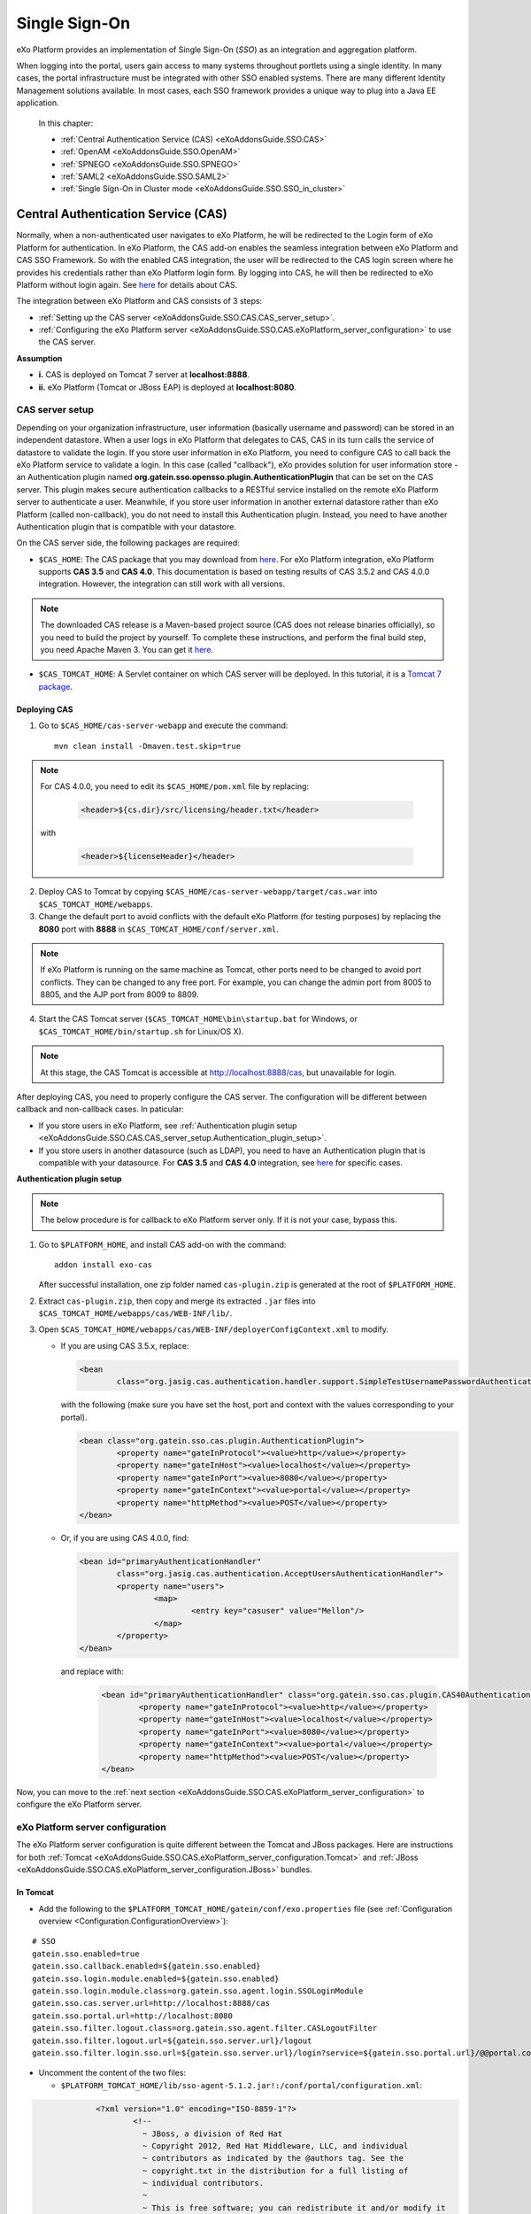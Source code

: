 .. _SSO:

###############
Single Sign-On
###############


eXo Platform provides an implementation of Single Sign-On (*SSO*) as an 
integration and aggregation platform.

When logging into the portal, users gain access to many systems 
throughout portlets using a single identity. In many cases, the portal 
infrastructure must be integrated with other SSO enabled systems. There 
are many different Identity Management solutions available. In most 
cases, each SSO framework provides a unique way to plug into a Java EE 
application.

    In this chapter:

    -  :ref:`Central Authentication Service (CAS) <eXoAddonsGuide.SSO.CAS>`

    -  :ref:`OpenAM <eXoAddonsGuide.SSO.OpenAM>`

    -  :ref:`SPNEGO <eXoAddonsGuide.SSO.SPNEGO>`

    -  :ref:`SAML2 <eXoAddonsGuide.SSO.SAML2>`

    -  :ref:`Single Sign-On in Cluster mode <eXoAddonsGuide.SSO.SSO_in_cluster>`

.. _eXoAddonsGuide.SSO.CAS:

====================================
Central Authentication Service (CAS)
====================================

Normally, when a non-authenticated user navigates to eXo Platform, he will be
redirected to the Login form of eXo Platform for authentication. In eXo Platform,
the CAS add-on enables the seamless integration between eXo Platform and CAS
SSO Framework. So with the enabled CAS integration, the user will be
redirected to the CAS login screen where he provides his credentials
rather than eXo Platform login form. By logging into CAS, he will then be
redirected to eXo Platform without login again. See
`here <https://apereo.github.io/cas>`__ for details about CAS.

The integration between eXo Platform and CAS consists of 3 steps:

-  :ref:`Setting up the CAS server <eXoAddonsGuide.SSO.CAS.CAS_server_setup>`.

-  :ref:`Configuring the eXo Platform server <eXoAddonsGuide.SSO.CAS.eXoPlatform_server_configuration>`
   to use the CAS server.

**Assumption**

-  **i.** CAS is deployed on Tomcat 7 server at **localhost:8888**.

-  **ii.** eXo Platform (Tomcat or JBoss EAP) is deployed at
   **localhost:8080**.

.. _eXoAddonsGuide.SSO.CAS.CAS_server_setup:

CAS server setup
~~~~~~~~~~~~~~~~~~

Depending on your organization infrastructure, user information
(basically username and password) can be stored in an independent
datastore. When a user logs in eXo Platform that delegates to CAS, CAS in its
turn calls the service of datastore to validate the login. If you store
user information in eXo Platform, you need to configure CAS to call back the
eXo Platform service to validate a login. In this case (called "callback"),
eXo provides solution for user information store - an Authentication
plugin named **org.gatein.sso.opensso.plugin.AuthenticationPlugin** that
can be set on the CAS server. This plugin makes secure authentication
callbacks to a RESTful service installed on the remote eXo Platform server to
authenticate a user. Meanwhile, if you store user information in another
external datastore rather than eXo Platform (called non-callback), you do not
need to install this Authentication plugin. Instead, you need to have
another Authentication plugin that is compatible with your datastore.

On the CAS server side, the following packages are required:

-  ``$CAS_HOME``: The CAS package that you may download from
   `here <https://github.com/apereo/cas/releases>`__. For eXo Platform
   integration, eXo Platform supports **CAS 3.5** and **CAS 4.0**. This
   documentation is based on testing results of CAS 3.5.2 and CAS 4.0.0
   integration. However, the integration can still work with all
   versions.

.. note:: The downloaded CAS release is a Maven-based project source (CAS does not release binaries officially), so you need to build the
          project by yourself. To complete these instructions, and perform the final build step, you need Apache Maven 3. You can get it
          `here <http://maven.apache.org/download.html>`__.

-  ``$CAS_TOMCAT_HOME``: A Servlet container on which CAS server will be
   deployed. In this tutorial, it is a `Tomcat 7
   package <http://tomcat.apache.org/download-70.cgi>`__.

Deploying CAS
--------------

1. Go to ``$CAS_HOME/cas-server-webapp`` and execute the command:
  
   ::
   
		mvn clean install -Dmaven.test.skip=true

.. note:: For CAS 4.0.0, you need to edit its ``$CAS_HOME/pom.xml`` file by replacing:

			.. code:: xml

				<header>${cs.dir}/src/licensing/header.txt</header>

		  with

			.. code:: xml

				<header>${licenseHeader}</header>

2. Deploy CAS to Tomcat by copying ``$CAS_HOME/cas-server-webapp/target/cas.war`` 
   into ``$CAS_TOMCAT_HOME/webapps``.

3. Change the default port to avoid conflicts with the default eXo Platform (for
   testing purposes) by replacing the **8080** port with **8888** in
   ``$CAS_TOMCAT_HOME/conf/server.xml``.


.. note:: If eXo Platform is running on the same machine as Tomcat, other ports
          need to be changed to avoid port conflicts. They can be changed to
          any free port. For example, you can change the admin port from 8005
          to 8805, and the AJP port from 8009 to 8809.

4. Start the CAS Tomcat server (``$CAS_TOMCAT_HOME\bin\startup.bat`` for
   Windows, or ``$CAS_TOMCAT_HOME/bin/startup.sh`` for Linux/OS X).

.. note:: At this stage, the CAS Tomcat is accessible at http://localhost:8888/cas, but unavailable for login.

After deploying CAS, you need to properly configure the CAS server. The
configuration will be different between callback and non-callback cases.
In paticular:

-  If you store users in eXo Platform, see :ref:`Authentication plugin setup <eXoAddonsGuide.SSO.CAS.CAS_server_setup.Authentication_plugin_setup>`.

-  If you store users in another datasource (such as LDAP), you need to
   have an Authentication plugin that is compatible with your
   datasource. For **CAS 3.5** and **CAS 4.0** integration, see
   `here <https://apereo.github.io/cas/5.0.x/installation/Configuring-Authentication-Components.html>`__
   for specific cases.

**Authentication plugin setup**

.. note:: The below procedure is for callback to eXo Platform server only. If it is not your case, bypass this.

1. Go to ``$PLATFORM_HOME``, and install CAS add-on with the command:

   ::
   
		addon install exo-cas

   After successful installation, one zip folder named ``cas-plugin.zip``
   is generated at the root of ``$PLATFORM_HOME``.

2. Extract ``cas-plugin.zip``, then copy and merge its extracted ``.jar``
   files into ``$CAS_TOMCAT_HOME/webapps/cas/WEB-INF/lib/``.

3. Open ``$CAS_TOMCAT_HOME/webapps/cas/WEB-INF/deployerConfigContext.xml``
   to modify.

   -  If you are using CAS 3.5.x, replace:

      .. code:: xml

		   <bean
			   class="org.jasig.cas.authentication.handler.support.SimpleTestUsernamePasswordAuthenticationHandler" />

      with the following (make sure you have set the host, port and context
      with the values corresponding to your portal).

      .. code:: xml

		   <bean class="org.gatein.sso.cas.plugin.AuthenticationPlugin">
			   <property name="gateInProtocol"><value>http</value></property>
			   <property name="gateInHost"><value>localhost</value></property>
			   <property name="gateInPort"><value>8080</value></property>
			   <property name="gateInContext"><value>portal</value></property>
			   <property name="httpMethod"><value>POST</value></property>
		   </bean>

   -  Or, if you are using CAS 4.0.0, find:

      .. code:: xml

		   <bean id="primaryAuthenticationHandler"
			   class="org.jasig.cas.authentication.AcceptUsersAuthenticationHandler">
			   <property name="users">
				   <map>
					   <entry key="casuser" value="Mellon"/>
				   </map>
			   </property>
		   </bean>

      and replace with:

	   .. code:: xml

		   <bean id="primaryAuthenticationHandler" class="org.gatein.sso.cas.plugin.CAS40AuthenticationPlugin">
			   <property name="gateInProtocol"><value>http</value></property>
			   <property name="gateInHost"><value>localhost</value></property>
			   <property name="gateInPort"><value>8080</value></property>
			   <property name="gateInContext"><value>portal</value></property>
			   <property name="httpMethod"><value>POST</value></property>
		   </bean>

Now, you can move to the :ref:`next section <eXoAddonsGuide.SSO.CAS.eXoPlatform_server_configuration>` 
to configure the eXo Platform server.

.. _eXoAddonsGuide.SSO.CAS.eXoPlatform_server_configuration:

eXo Platform server configuration
~~~~~~~~~~~~~~~~~~~~~~~~~~~~~~~~~~

The eXo Platform server configuration is quite different between the Tomcat
and JBoss packages. Here are instructions for both
:ref:`Tomcat <eXoAddonsGuide.SSO.CAS.eXoPlatform_server_configuration.Tomcat>`
and :ref:`JBoss <eXoAddonsGuide.SSO.CAS.eXoPlatform_server_configuration.JBoss>`
bundles.

.. _eXoAddonsGuide.SSO.CAS.eXoPlatform_server_configuration.Tomcat:

In Tomcat
----------

-  Add the following to the ``$PLATFORM_TOMCAT_HOME/gatein/conf/exo.properties`` 
   file (see :ref:`Configuration overview <Configuration.ConfigurationOverview>`):

::

    # SSO
    gatein.sso.enabled=true
    gatein.sso.callback.enabled=${gatein.sso.enabled}
    gatein.sso.login.module.enabled=${gatein.sso.enabled}
    gatein.sso.login.module.class=org.gatein.sso.agent.login.SSOLoginModule
    gatein.sso.cas.server.url=http://localhost:8888/cas
    gatein.sso.portal.url=http://localhost:8080
    gatein.sso.filter.logout.class=org.gatein.sso.agent.filter.CASLogoutFilter
    gatein.sso.filter.logout.url=${gatein.sso.server.url}/logout
    gatein.sso.filter.login.sso.url=${gatein.sso.server.url}/login?service=${gatein.sso.portal.url}/@@portal.container.name@@/initiatessologin


-  Uncomment the content of the two files: 
   
   -  ``$PLATFORM_TOMCAT_HOME/lib/sso-agent-5.1.2.jar!:/conf/portal/configuration.xml``:


.. code:: xml

		<?xml version="1.0" encoding="ISO-8859-1"?>
			<!--
			  ~ JBoss, a division of Red Hat
			  ~ Copyright 2012, Red Hat Middleware, LLC, and individual
			  ~ contributors as indicated by the @authors tag. See the
			  ~ copyright.txt in the distribution for a full listing of
			  ~ individual contributors.
			  ~
			  ~ This is free software; you can redistribute it and/or modify it
			  ~ under the terms of the GNU Lesser General Public License as
			  ~ published by the Free Software Foundation; either version 2.1 of
			  ~ the License, or (at your option) any later version.
			  ~
			  ~ This software is distributed in the hope that it will be useful,
			  ~ but WITHOUT ANY WARRANTY; without even the implied warranty of
			  ~ MERCHANTABILITY or FITNESS FOR A PARTICULAR PURPOSE. See the GNU
			  ~ Lesser General Public License for more details.
			  ~
			  ~ You should have received a copy of the GNU Lesser General Public
			  ~ License along with this software; if not, write to the Free
			  ~ Software Foundation, Inc., 51 Franklin St, Fifth Floor, Boston, MA
			  ~ 02110-1301 USA, or see the FSF site: http://www.fsf.org.
			  -->

			<configuration
				xmlns:xsi="http://www.w3.org/2001/XMLSchema-instance"
				xsi:schemaLocation="http://www.exoplaform.org/xml/ns/kernel_1_2.xsd http://www.exoplaform.org/xml/ns/kernel_1_2.xsd"
				xmlns="http://www.exoplaform.org/xml/ns/kernel_1_2.xsd">
			 
			  <component>
				<key>org.gatein.sso.integration.SSOFilterIntegrator</key>
				<type>org.gatein.sso.integration.SSOFilterIntegratorImpl</type>
			  </component>

			  <external-component-plugins>
				<target-component>org.gatein.sso.integration.SSOFilterIntegrator</target-component>
				<component-plugin>
				  <name>LoginRedirectFilter</name>
				  <set-method>addPlugin</set-method>
				  <type>org.gatein.sso.integration.SSOFilterIntegratorPlugin</type>
				  <init-params>
					<value-param>
					  <name>filterClass</name>
					  <value>org.gatein.sso.agent.filter.LoginRedirectFilter</value>
					</value-param>
					<value-param>
					  <name>enabled</name>
					  <value>${gatein.sso.filter.login.enabled:true}</value>
					</value-param>
					<value-param>
					  <name>filterMapping</name>
					  <value>/sso</value>
					</value-param>
					<value-param>
					  <name>LOGIN_URL</name>
					  <value>${gatein.sso.cas.server.url}/login?service=${gatein.sso.portal.url}/@@portal.container.name@@/initiatessologin</value>
					</value-param>
				  </init-params>
				</component-plugin>
			  </external-component-plugins>

			  <external-component-plugins>
				<target-component>org.gatein.sso.integration.SSOFilterIntegrator</target-component>
				<component-plugin>
				  <name>CASLogoutFilter</name>
				  <set-method>addPlugin</set-method>
				  <type>org.gatein.sso.integration.SSOFilterIntegratorPlugin</type>
				  <init-params>
					<value-param>
					  <name>filterClass</name>
					  <value>${gatein.sso.filter.logout.class}</value>
					</value-param>
					<value-param>
					  <name>enabled</name>
					  <value>${gatein.sso.filter.logout.enabled:true}</value>
					</value-param>
					<value-param>
					  <name>filterMapping</name>
					  <value>/*</value>
					</value-param>
					<value-param>
					  <name>LOGOUT_URL</name>
					  <value>${gatein.sso.filter.logout.url}</value>
					</value-param>
				  </init-params>
				</component-plugin>
			  </external-component-plugins>

			  <external-component-plugins>
				<target-component>org.gatein.sso.integration.SSOFilterIntegrator</target-component>
				<component-plugin>
				  <name>InitiateLoginFilter</name>
				  <set-method>addPlugin</set-method>
				  <type>org.gatein.sso.integration.SSOFilterIntegratorPlugin</type>
				  <init-params>
					<value-param>
					  <name>filterClass</name>
					  <value>org.gatein.sso.agent.filter.InitiateLoginFilter</value>
					</value-param>
					<value-param>
					  <name>enabled</name>
					  <value>${gatein.sso.filter.initiatelogin.enabled:true}</value>
					</value-param>
					<value-param>
					  <name>filterMapping</name>
					  <value>/initiatessologin</value>
					</value-param>
					<value-param>
					  <name>ssoServerUrl</name>
					  <value>${gatein.sso.cas.server.url}</value>
					</value-param>
					<value-param>
					  <name>casRenewTicket</name>
					  <value>${gatein.sso.cas.renew.ticket:false}</value>
					</value-param>
					<value-param>
					  <name>casServiceUrl</name>
					  <value>${gatein.sso.portal.url}/@@portal.container.name@@/initiatessologin</value>
					</value-param>
					<value-param>
					  <name>loginUrl</name>
					  <value>${gatein.sso.portal.url}/@@portal.container.name@@/dologin</value>
					</value-param>
				  </init-params>
				</component-plugin>
			  </external-component-plugins>
			   
			</configuration>



   -  ``$PLATFORM_TOMCAT_HOME/lib/sso-integration-5.1.2.jar!:/conf/portal/configuration.xml``:
   
.. code:: xml   

			<?xml version="1.0" encoding="ISO-8859-1"?>
			<configuration
				  xmlns:xsi="http://www.w3.org/2001/XMLSchema-instance"
				  xsi:schemaLocation="http://www.exoplaform.org/xml/ns/kernel_1_2.xsd http://www.exoplaform.org/xml/ns/kernel_1_2.xsd"
				  xmlns="http://www.exoplaform.org/xml/ns/kernel_1_2.xsd">

			   <component>
				  <key>org.gatein.sso.agent.cas.CASAgent</key>
				  <type>org.gatein.sso.agent.cas.CASAgentImpl</type>
			   </component>

			   <component>
				  <key>org.gatein.sso.agent.josso.JOSSOAgent</key>
				  <type>org.gatein.sso.agent.josso.JOSSOAgentImpl</type>
			   </component>

			   <component>
				  <key>org.gatein.sso.agent.opensso.OpenSSOAgent</key>
				  <type>org.gatein.sso.agent.opensso.OpenSSOAgentImpl</type>
			   </component>


			</configuration>

In previous versions of eXo Platform, there were much more changes needed in
various configuration files. But now, all JARS are available in
``$PLATFORM_TOMCAT_HOME/lib`` or
``$PLATFORM_JBOSS_HOME/standalone/deployments/platform.ear/lib``, so you
do not need to manually add any JAR files. If you are interested in
technical details about the single properties and configuration, you can
see the below.

-  ``gatein.sso.enabled`` - This option will generally enable SSO
   integration and informs eXo Platform about that.

-  ``gatein.sso.callback.enabled`` - This will enable REST callback
   authentication handler, which is needed if you want CAS server to use
   SSO Authentication plugin for CAS own authentication. By default, the
   Callback handler is enabled when the ``gatein.sso.enabled`` option is
   true. You can switch it to "false" if you do not want to use
   Authentication Plugin on the CAS server side.

-  ``gatein.sso.login.module.enabled`` &
   ``gatein.sso.login.module.class`` - There is a special login module
   configured for gatein-domain in
   ``$PLATFORM_TOMCAT_HOME/conf/jaas.conf`` (Tomcat) or
   ``$PLATFORM_JBOSS_HOME/standalone/configuration/standalone-exo.xml``
   (JBoss) called **SSODelegateLoginModule**. If SSO is disabled, this
   **SSODelegateLoginModule** is simply ignored during authentication
   process. But if SSO is enabled by this property, it delegates the
   work to another login module configured via the next option
   ``gatein.sso.login.module.class``. **SSODelegateLoginModule** will
   also resend all its options to its delegate. In case of CAS server,
   **org.gatein.sso.agent.login.SSOLoginModule** will be used as
   delegate. The point of this architecture is, that people do not need
   to manually change any login module configurations in ``jaas.conf``
   or ``standalone-exo.xml``.

The main eXo Platform configuration file for SSO integration is
``portal.war!/WEB-INF/conf/sso/security-sso-configuration.xml``. All
needed SSO components like agents and SSO interceptors (former servlet
filters) are configured in this file. The idea is that you never need to
manually edit this file as most of the options are configurable via
``exo.properties`` (see :ref:`Configuration overview <Configuration.ConfigurationOverview>` 
for this file). But in case that something is really not suitable for your
usecase or you need to add another custom interceptor or something else,
you can manually edit it here. All the additional configuration
properties are used especially for substitute values in this
``security-sso-configuration.xml`` file.

-  ``gatein.sso.server.url`` - Here you need to configure where your CAS
   server is deployed. In this context, that is
   http://localhost:8888/cas.

-  ``gatein.sso.portal.url`` - Here is URL for access to your GateIn
   Portal server (actually server you are just configuring). In this
   context, that is http://localhost:8080.

-  ``gatein.sso.filter.logout.class`` - Class of logout filter, which
   needs to be set to **org.gatein.sso.agent.filter.CASLogoutFilter**.
   This filter is able to redirect to CAS server and performs logout on
   CAS side.

-  ``gatein.sso.filter.logout.url`` - CAS server logout URL, which will
   be used for redirection by logout filter.

.. note:: If you want to disable logout on CAS side, you can simply disable
          this logout interceptor by adding the ``gatein.sso.filter.logout.enabled`` 
          with the "false" value. This will cause that click to Sign out on portal side
          will logout user from eXo Platform but not from CAS server. In this case, both
          ``gatein.sso.filter.logout.class`` and ``gatein.sso.filter.logout.url`` will be ignored.

-  ``gatein.sso.filter.login.sso.url`` - CAS server login URL, which
   will be used by LoginRedirectFilter for redirection to CAS server
   login page.

.. note:: The **@@portal.container.name@@** string will be dynamically
          replaced by the correct name of portal container, where it will
          be executed. The SSO component will do it, so in configuration,
          you should really use the **@@portal.container.name@@** string
          instead of some hard-coded portal container name (like portal or
          sample-portal).

Once these changes have been made, all links to the user authentication
pages will redirect to the CAS centralized authentication form. And on
CAS you will be able to authenticate with portal credentials (like
john/gtn) thanks to Authentication plugin.

.. _eXoAddonsGuide.SSO.CAS.eXoPlatform_server_configuration.JBoss:

In JBoss
---------

1. Edit the  file ``$PLATFORM_JBOSS_HOME/standalone/configuration/gatein/exo.properties``
   (see :ref:`Configuration overview <Configuration.ConfigurationOverview>` for this file):

   ::

		# SSO
				gatein.sso.enabled=true
				gatein.sso.callback.enabled=${gatein.sso.enabled}
				gatein.sso.login.module.enabled=${gatein.sso.enabled}
				gatein.sso.login.module.class=org.gatein.sso.agent.login.SSOLoginModule
				gatein.sso.server.url=http://localhost:8888/cas
				gatein.sso.portal.url=http://localhost:8080
				gatein.sso.filter.logout.class=org.gatein.sso.agent.filter.CASLogoutFilter
				gatein.sso.filter.logout.url=${gatein.sso.server.url}/logout
				gatein.sso.filter.login.sso.url=${gatein.sso.server.url}/login?service=${gatein.sso.portal.url}/@@portal.container.name@@/initiatessologin

   In which:

   -  **gatein.sso.server.url** (= http://localhost:8888/cas in this
      example) is the URL of your CAS web context.

   -  **gatein.sso.portal.url** (= http://localhost:8080 in this example)
      is the URL of your eXo Platform server.

2. Uncomment the below login module in ``$PLATFORM_JBOSS_HOME/standalone/configuration/standalone-exo.xml``,
   then change ``${gatein.sso.login.module.enabled}`` and
   ``${gatein.sso.login.module.class}`` into
   ``#{gatein.sso.login.module.enabled}`` and
   ``#{gatein.sso.login.module.class}`` respectively.

   .. code:: xml

		<login-module code="org.gatein.sso.integration.SSODelegateLoginModule" flag="required">
			<module-option name="enabled" value="#{gatein.sso.login.module.enabled}"/>
			<module-option name="delegateClassName" value="#{gatein.sso.login.module.class}"/>
			<module-option name="portalContainerName" value="portal"/>
			<module-option name="realmName" value="gatein-domain"/>
			<module-option name="password-stacking" value="useFirstPass"/>
		</login-module>

Now, you can move to the next section for :ref:`testing <eXoAddonsGuide.SSO.CAS.Testing>`.

.. _eXoAddonsGuide.SSO.CAS.Testing:

Testing
~~~~~~~~

For the callback case, testing is quite simple as follows:

1. Start eXo Platform server and CAS Tomcat server.

.. note:: Remember that CAS add-on has been already installed in eXo Platform.

2. Open your browser, then browse http://localhost:8080/portal/. You will
   be redirected to the CAS login form.

   |image0|

3. Log in with the eXo Platform credentials (using the default account -
   root/gtn, for example). You will be auto-logged in and redirected to 
   the eXo Platform homepage.

In case of non-callback, note that the user must be registered in both
the external datasource and eXo Platform, then log in with the credentials
(username and password) created in the external datasource.

Also, you can see:

-  :ref:`CAS SSO cookie configuration <eXoAddonsGuide.SSO.CAS.Cookie>` if
   you use more Service applications integrating with a single CAS SSO.

-  :ref:`Logout redirection setup <eXoAddonsGuide.SSO.CAS.Logout_redirection_setup>` 
   if you want to make the CAS server redirect to the portal page after 
   logout.

.. _eXoAddonsGuide.SSO.CAS.Cookie:

CAS SSO cookie configuration
~~~~~~~~~~~~~~~~~~~~~~~~~~~~~~

CAS server is using a special cookie CASTGC, which is useful for SSO
scenarios with more Service applications. For example, you have a single
CAS server and two eXo Platform servers configured to use it (in which
eXo Platform instances are marked as **accounts** and **services**). So if
your login is against CAS server with **accounts** of eXo Platform instance,
you do not need to authenticate again when you access CAS with
**services** of eXo Platform instance. You will be auto-authenticated when
clicking **Sign in** on the **services** instance. This is real SSO and
works thanks to CASTGC cookie, which automatically creates a new ticket
for **services** instance if it recognizes that user is already
authenticated.

However, the CASTGC cookie is secured by default (available only from
https connections). So to make it work, you have 2 possibilities:

-  Use the https protocol to access your CAS server. This will ensure
   that the secure CASTGC cookie can be viewable by browsers. This is a
   recommended approach for eXo Platformion environment. See
   `here <https://wiki.jasig.org/display/CASUM/Securing+Your+New+CAS+Server>`__
   for more details.

-  The easier workaround (but not recommended in eXo Platformion environment)
   is to switch the CASTGC cookie to be non-secure (for example, the
   cookie will not require secure access through https but can be
   accessed from http as well). To achieve this, you need to make
   configuration in the CAS side in the
   ``$CAS_TOMCAT_HOME/webapps/cas/WEB-INF/spring-configuration/ticketGrantingTicketCookieGenerator.xml``
   file and switch the **cookieSecure** attribute to **false**.
   Configuration of the cookie generator in this file should look like
   this:

   .. code:: xml

       <bean id="ticketGrantingTicketCookieGenerator" class="org.jasig.cas.web.support.CookieRetrievingCookieGenerator"
               p:cookieSecure="true"
               p:cookieMaxAge="-1"
               p:cookieName="CASTGC"
               p:cookiePath="/cas" />

.. _eXoAddonsGuide.SSO.CAS.Logout_redirection_setup:

Logout redirection setup
~~~~~~~~~~~~~~~~~~~~~~~~~

By default, on logout the CAS server will display the CAS logout page.
To make the CAS server redirect to the portal page after logout, modify
``$CAS_TOMCAT_HOME/webapps/cas/WEB-INF/cas-servlet.xml`` to include the
**followServiceRedirects="true"** parameter:

.. code:: xml

    <bean id="logoutController"  class="org.jasig.cas.web.LogoutController"
        p:centralAuthenticationService-ref="centralAuthenticationService"
        p:logoutView="casLogoutView"
        p:warnCookieGenerator-ref="warnCookieGenerator"
        p:ticketGrantingTicketCookieGenerator-ref="ticketGrantingTicketCookieGenerator"
        p:followServiceRedirects="true"/>

.. note:: The portal page will be then immediately redirected to the CAS login
          page. Thus, you will see the CAS login page instead of the portal page.

.. _eXoAddonsGuide.SSO.OpenAM:

======
OpenAM
======

Normally, when a non-authenticated user navigates to eXo Platform, he
will be redirected to the Login form of eXo Platform for authentication.
However, when the OpenAM integration is enabled, he will be redirected
to the OpenAM login screen where he provides his credentials. By logging
into OpenAM, he will then be redirected to eXo Platform without login
again.

The integration between eXo Platform and OpenAM consists of 2 steps:

-  :ref:`Setting up the OpenAM server <eXoAddonsGuide.SSO.OpenAM.OpenAM_server_setup>`.

-  :ref:`Configuring the eXo Platform server <eXoAddonsGuide.SSO.OpenAM.eXoPlatform_server_configuration>`
   to use the OpenAM server.

**Assumption**

-  **i.** OpenAM is deployed on Tomcat at **localhost:8888**.

-  **ii.** eXo Platform (Tomcat or JBoss) is deployed at
   **localhost:8080**.

.. _eXoAddonsGuide.SSO.OpenAM.OpenAM_server_setup:

OpenAM server setup
~~~~~~~~~~~~~~~~~~~~

If you store users in eXo Platform, you need to configure OpenAM to call
back the eXo Platform service to validate a login. In this case (called
"callback"), eXo provides the Authentication plugin
(**org.gatein.sso.opensso.plugin.AuthenticationPlugin** - that is
similar to CAS) that can be set on the OpenAM server. This plugin makes
secure authentication callbacks to a RESTful service installed on the
remote eXo Platform server to authenticate a user. Meanwhile, if you
store users in another external datasource rather than eXo Platform
(called non-callback), you will not need to install the Authentication
plugin.

On the OpenAM server side, the followings are required:

-  ``$PLATFORM_HOME/openam-plugin.zip!/``: This is not needed in case of
   non-callback.

-  ``openam.war``: You can download the war
   `here <https://backstage.forgerock.com/#!/downloads/enterprise/OpenAM>`__.
   If you download OpenAM as a zip file, extract it and select the exact
   war inside. The war file name may differ among OpenAM versions (or
   snapshots). For PRODUCT integration, eXo supports and tests **OpenAM
   11.0** and **OpenAM 10.1**. This guide is written on the exact
   versions: **OpenAM 11.0.0** and **OpenAM 10.1.0**. However, the
   integration can still work with all versions.

.. note:: Remember that the web context is based on the war file name. For
          example, if the war file name is ``OpenAM-11.0.0.war``, the web
          context is */OpenAM-11.0.0*. So, if you do not rename the
          downloaded war file name into ``openam.war``, remember to change
          the web context accordingly.

-  ``$OPENAM_TOMCAT_HOME``: A Servlet container on which OpenAM server
   will be deployed. In this tutorial, it is a `Tomcat 7
   package <http://tomcat.apache.org/download-70.cgi>`__ that you will
   download and extract to ``$OPENAM_TOMCAT_HOME`` in next steps.

Deploying OpenAM
-----------------

The first procedure is the same for both callback and non-callback
cases.

1. Copy ``openam.war`` into ``$OPENAM_TOMCAT_HOME/webapps`` to deploy
   OpenAM.

2. Change the default port to avoid a conflict with the default eXo
   Platform (for testing purposes) by replacing the **8080** port with
   **8888** in ``$OPENAM_TOMCAT_HOME/conf/server.xml``.

.. note:: If eXo Platform is running on the same machine as Tomcat, another ports
          need to be changed to avoid port conflicts. They can be changed to
          any free port. For example, you can change the admin port from 8005
          to 8805, and the AJP port from 8009 to 8809.

3. Start the OpenAM Tomcat server (``$OPENAM_TOMCAT_HOME\bin\startup.bat``
   for Windows, or ``$OPENAM_TOMCAT_HOME/bin/startup.sh`` for Linux/OS X).

After deploying OpenAM, you need to properly configure the OpenAM
server. The configuration will be different between callback or
non-callback cases. In particular:

-  If you store users in eXo Platform, see :ref:`Configuring the OpenAM server for
   callback case <eXoAddonsGuide.SSO.OpenAM.OpenAM_server_setup.Configuring_OpenAM_Callback>`.

-  If you store users in another external datasource (such as default
   OpenAM DataStore, or LDAP), see :ref:`Configuring the OpenAM server for
   non-callback
   case <eXoAddonsGuide.SSO.OpenAM.OpenAM_server_setup.Configuring_OpenAM_NonCallback>`.

.. _eXoAddonsGuide.SSO.OpenAM.OpenAM_server_setup.Configuring_OpenAM_Callback:

Configuring the OpenAM server for callback case
------------------------------------------------

**Step 1. Setting up the Authentication plugin**

1. Go to ``$PLATFORM_HOME``, and install OpenAM add-on with the command:
   
   ::
	
		addon install exo-openam
   
   If you want to use one specific version of OpenAM add-on, check by 
   yourself with command: 
   
   ::
	
		addon list --snapshots

   After successful installation, one zip folder named
   ``openam-plugin.zip`` is generated at the root of ``$PLATFORM_HOME``.

2. Extract ``$PLATFORM_HOME/openam-plugin.zip``, then copy and merge its
   content into ``$OPENAM_TOMCAT_HOME/webapps/openam``.

3. Check
   ``$OPENAM_TOMCAT_HOME/webapps/openam/WEB-INF/classes/gatein.properties``
   to ensure the correct information about your portal is already given as
   below.

   ::

		host=localhost
		port=8080
		context=portal
		protocol=http
		httpMethod=POST

.. _ConfigurationOptions_OpenAM:

**Step 2. Configuring realm in OpenAM UI**

.. note:: The UI of OpenAM forms may be a little different between OpenAM
          versions. In the procedure below, screenshots are based on OpenAM 11.0.1.

1. Start OpenAM Tomcat server, then browse http://localhost:8888/openam.
   You will be redirected to the **Configuration Options** page like below.

   |image1|

2. Click the Create Default Configuration link.

3. Select passwords for Default User (*amAdmin*) and Default Policy Agent,
   then click the **Create Configuration** button. Remember that these 2
   passwords must be different.

   |image2|

   You need to wait for some minutes when the OPENAM configuration is in
   progress. If the configuration is successful, you will receive a message
   stating "Configuration Complete!".

4. Click the Proceed to Login link.

5. Enter the username (*amAdmin*) and password created previously in the
   **Sign in to OpenAM** form, then click the **LOG IN** button. You will
   be redirected to the OpenAM homepage.

6. Select Configuration tab > Authentication subtab > Core link.

7. Enter **org.gatein.sso.opensso.plugin.AuthenticationPlugin** into the
   **New Value** field, then click **Add** and **Save**.

   |image3|

.. note:: This step is important for setup of GateIn Portal SSO
          AuthenticationPlugin to be available among other OpenAM
          authentication modules.

8. Click **Back to Service Configuration**, then select the Access Control
   tab, and click the **New** button to create a new realm, named "exo".

9. Enter **exo** into the Name field, then click **OK**.

   |image4|

10. Go to the "exo" realm and select the Authentication tab --> Authentication
    Chaining. In the **Authentication Chaining** section, click
    **ldapService**. Here, change the selection from **Datastore**, which is
    the default module in the authentication chain, to
    **AuthenticationPlugin**, then click **Save**.

    |image5|

    This enables the authentication of "exo" realm by using the eXo 
    Platform REST service instead of the default DataStore.

11. Click **Back to Authentication**, then **Back to Access Control**. 
    Here, select Configuration tab --> Authentication subtab --> Core --> 
    Realm Attributes --> User Profile. In the **User Profile** form, 
    change **Required** to **Dynamic**, then click **Save**.

    |image6|

.. note:: This step is needed because eXo Platform users are not in the OpenAM
          Datastore (LDAP server), so their profiles cannot be obtained if
          **Required** is active. By using **Dynamic**, all new users are
          automatically created in the OpenAM datastore after successful
          authentication.

12. Click **Back to Service Configuration**, then go to Access Control tab -->
    Top Level Realm --> Privileges tab --> All Authenticated Users. Here,
    increase the user privileges to allow the REST access by ticking the two
    checkboxes:

	-  Read and write access only for policy properties

	-  Read and write access to all realm and policy properties

13. Click Save --> Back to Privilege(s) --> Back to Access Control to 
    come back to the **Realms** window.

14. Select **exo**, then go to Privileges tab to increase the user
    privileges for **exo** realm as in Step 12, and click **Save**.

Now you can move to the :ref:`next section <eXoAddonsGuide.SSO.OpenAM.eXoPlatform_server_configuration>`
to configure the eXo Platform server.

.. _eXoAddonsGuide.SSO.OpenAM.OpenAM_server_setup.Configuring_OpenAM_NonCallback:

Configuring the OpenAM server for non-callback case
-----------------------------------------------------

If you store users in an external datasource, configuring the OpenAM
server is quite simple. You only need to create a new realm in OpenAM UI
named "exo". Besides, for testing purpose, the following procedure
includes steps of creating a user that is stored into the default
DataStore of OpenAM.

1. Start OpenAM Tomcat server, then browse
   `http://localhost:8888/openam <http://localhost:8888/openam/>`__. You
   will be redirected to the `**Configuration Options** <ConfigurationOptions_OpenAM>` 
   page.

2. Click the Create Default Configuration link. You will be auto-logged 
   as a default user - *amAdmin*.

3. Enter passwords for Default User and Default Policy Agent, then click
   the **Create Configuration** button. Remember that these 2 passwords
   must be different.

   You need to wait for some minutes when the OPENAM configuration is in
   progress. If the configuration is successful, you will receive a message
   stating "Configuration Complete!".

4. Click the Proceed to Login link.

5. Enter the username (*amAdmin*) and password created previously in the
   **Sign in to OpenAM** form, then click the **LOG IN** button. You will
   be redirected to the **OpenAM** homepage.

6. Select the Access Control tab, then click the **New** button to 
   create a new realm, named "exo".

7. Enter **exo** into the Name field, then click **OK**.

8. Click the "exo" realm in the Access Control tab.

9. Create users for the "exo" realm by selecting Subjects tab, then
   clicking **New**.

10. Enter information for the user (ID = "root" and password = "12345678",
	for example) in the **New User** form, then click **OK** to finish.

	|image7|

.. note:: To make the user stored in an external datasource be able to access
          eXo Platform resources, ensure that the user is already registered in
          eXo Platform also. To make convenient for login and access to eXo Platform
          later (for testing purpose), the user identifier (**ID** in this
          example) created in the external datasource should be one username
          existing in eXo Platform.

Now you can move to the :ref:`next section <eXoAddonsGuide.SSO.OpenAM.eXoPlatform_server_configuration>`
to configure the eXo Platform server.

.. _eXoAddonsGuide.SSO.OpenAM.eXoPlatform_server_configuration:

eXo Platform server configuration
~~~~~~~~~~~~~~~~~~~~~~~~~~~~~~~~~~~

Here are instructions for both
:ref:`Tomcat <eXoAddonsGuide.SSO.OpenAM.eXoPlatform_server_configuration.Tomcat>`
and :ref:`JBoss <eXoAddonsGuide.SSO.OpenAM.eXoPlatform_server_configuration.JBoss>`
packages.

.. _eXoAddonsGuide.SSO.OpenAM.eXoPlatform_server_configuration.Tomcat:

In Tomcat
----------

Add the following to the
``$PLATFORM_TOMCAT_HOME/gatein/conf/exo.properties`` file to have the
following lines (see :ref:`Configuration overview <PLFAdminGuide.Configuration.ConfigurationOverview>` 
for this file):

::

    #SSO 
    gatein.sso.enabled=true
    gatein.sso.callback.enabled=${gatein.sso.enabled}
    gatein.sso.login.module.enabled=${gatein.sso.enabled}
    gatein.sso.login.module.class=org.gatein.sso.agent.login.SSOLoginModule
    gatein.sso.server.url=http://localhost:8888/openam
    gatein.sso.openam.realm=exo
    gatein.sso.portal.url=http://localhost:8080
    gatein.sso.filter.logout.class=org.gatein.sso.agent.filter.OpenSSOLogoutFilter
    gatein.sso.filter.logout.url=${gatein.sso.server.url}/UI/Logout
    gatein.sso.filter.login.sso.url=${gatein.sso.server.url}/UI/Login?realm=${gatein.sso.openam.realm}&goto=${gatein.sso.portal.url}/@@portal.container.name@@/initiatessologin

In which:

-  **gatein.sso.server.url** (= http://localhost:8888/openam in this
   example) is the URL of your OpenAM web context.

-  **gatein.sso.portal.url** (= http://localhost:8080 in this example)
   is the URL of your eXo Platform server.

-  **gatein.sso.openam.realm** (= **exo** in this example) is the realm
   created in previous steps.

.. _eXoAddonsGuide.SSO.OpenAM.eXoPlatform_server_configuration.JBoss:

In JBoss
---------


1. Edit the
   ``$PLATFORM_JBOSS_HOME/standalone/configuration/gatein/exo.properties``
   file to have the following lines (see :ref:`Configuration
   overview <#PLFAdminGuide.Configuration.ConfigurationOverview>` for
   this file):

   ::

		# SSO
		gatein.sso.enabled=true
		gatein.sso.callback.enabled=${gatein.sso.enabled}
		gatein.sso.login.module.enabled=${gatein.sso.enabled}
		gatein.sso.login.module.class=org.gatein.sso.agent.login.SSOLoginModule
		gatein.sso.server.url=http://localhost:8888/openam
		gatein.sso.openam.realm=exo
		gatein.sso.portal.url=http://localhost:8080
		gatein.sso.filter.logout.class=org.gatein.sso.agent.filter.OpenSSOLogoutFilter
		gatein.sso.filter.logout.url=${gatein.sso.server.url}/UI/Logout
		gatein.sso.filter.login.sso.url=${gatein.sso.server.url}/UI/Login?realm=${gatein.sso.openam.realm}&goto=${gatein.sso.portal.url}/@@portal.container.name@@/initiatessologin

In which:

-  ``gatein.sso.server.url`` (= http://localhost:8888/openam in this
   example) is the URL of your OpenAM web context.

-  ``gatein.sso.portal.url`` (= http://localhost:8080 in this example)
   is the URL of your eXo Platform server.

-  ``gatein.sso.openam.realm`` (= **gatein** in this example) is the
   realm created in previous steps.

2. Uncomment the below login module in
   ``$PLATFORM_JBOSS_HOME/standalone/configuration/standalone-exo.xml``,
   then change ``${gatein.sso.login.module.enabled}`` and
   ``${gatein.sso.login.module.class}`` into
   ``#{gatein.sso.login.module.enabled}`` and
   ``#{gatein.sso.login.module.class}`` respectively.

   .. code:: xml

		<login-module code="org.gatein.sso.integration.SSODelegateLoginModule" flag="required">
			<module-option name="enabled" value="#{gatein.sso.login.module.enabled}"/>
			<module-option name="delegateClassName" value="#{gatein.sso.login.module.class}"/>
			<module-option name="portalContainerName" value="portal"/>
			<module-option name="realmName" value="gatein-domain"/>
			<module-option name="password-stacking" value="useFirstPass"/>
		</login-module>

After configuring the eXo Platform server, move to the :ref:`next section <eXoAddonsGuide.SSO.OpenAM.Testing>` 
for testing.

.. _eXoAddonsGuide.SSO.OpenAM.Testing:

Testing
~~~~~~~~~

.. note:: Ensure that the OpenAM add-on is already installed on the eXo Platform server.

For the callback case, testing is quite simple as follows:

1. Start eXo Platform server and OpenAM Tomcat server.

2. Open a browser, then browse http://localhost:8080/portal/. You will be
   redirected to the OpenAM centralized authentication form.

3. Log in with the eXo Platform credentials (for example, root/gtn). You 
   will be auto-logged in and redirected to the eXo Platform homepage.

In case of non-callback, note again that the user must be registered in
both the external datasource and eXo Platform. Also, log in with the
credentials created in the external datasource (for example,
root/12345678).

In case eXo Platform and OpenAM are deployed into different domains, move to
the :ref:`next section <eXoAddonsGuide.SSO.OpenAM.CrossDomain_Authentication_Configuration>`
for for more details.

.. _eXoAddonsGuide.SSO.OpenAM.CrossDomain_Authentication_Configuration:

Cross-domain authentication configuration
~~~~~~~~~~~~~~~~~~~~~~~~~~~~~~~~~~~~~~~~~~~

In the above example (in both JBoss and Tomcat), the eXo Platform and SSO
servers are deployed at **localhost:8080** and **localhost:8888**. The
above configuration works if both servers are deployed on the same
machine or the same domain, like eXo Platform on **portal.mydomain.com** and
SSO on **openam.mydomain.com**.

In case eXo Platform and SSO are deployed in different domains, for example,
eXo Platform on **portal.yourdomain.com:8080** and OpenAM on
**opensso.mydomain.com:8888/openam**, you need to do some changes on
both sides, as follows:

1. On portal side, change the configuration that you have done to
   ``$PLATFORM_TOMCAT_HOME/gatein/conf/exo.properties`` (Tomcat), or
   ``$PLATFORM_JBOSS_HOME/standalone/configuration/gatein/exo.properties``
   (JBoss) to have the following lines (see :ref:`Configuration overview <Configuration.ConfigurationOverview>` 
   for this file):

   ::

		# SSO
		gatein.sso.enabled=true
		gatein.sso.callback.enabled=${gatein.sso.enabled}
		gatein.sso.login.module.enabled=${gatein.sso.enabled}
		gatein.sso.login.module.class=org.gatein.sso.agent.login.SSOLoginModule
		gatein.sso.server.url=http://opensso.mydomain.com:8888/openam
		gatein.sso.openam.realm=exo
		gatein.sso.portal.url=http://portal.yourdomain.com:8080
		gatein.sso.filter.logout.class=org.gatein.sso.agent.filter.OpenSSOLogoutFilter
		gatein.sso.filter.logout.url=${gatein.sso.server.url}/UI/Logout
		gatein.sso.filter.login.enabled=false
		gatein.sso.filter.login.openamcdc.enabled=true
		gatein.sso.filter.login.sso.url=${gatein.sso.server.url}/cdcservlet

2. On the OpenAM side, create an agent as follows:

	-  i. Go to
	   `http://opensso.mydomain.com:8888/openam <http://ws2012-1.ad2.testlab1.exoplatform.vn:8888/openam>`__
	   and log in as amAdmin.

	-  ii. Go to Access Control tab > Realm "exo" > Agents tab > Web.

	-  iii. Click **New** to create a new web agent through the wizard. You
	   can use these properties:

	   -  Name: eXoAgent.

	   -  Password: Whatever you want. This password is not used for
		  integrating OpenAM into eXo Platform. See the WebAgent policy in
		  `OpenAM
		  documentation <https://wikis.forgerock.org/confluence/display/openam/Home>`__
		  for more details.

	   -  Configuration: Centralized.

	   -  Server URL: http://opensso.mydomain.com:8888/openam.

	   -  Agent URL: http://portal.yourdomain.com:8080.

.. note:: If you have more portal servers on different hosts, you may want to
          create an agent for each of them. Look at `OpenAM administration
          guide <http://openam.forgerock.org/doc/admin-guide/index.html>`__
          for more details.
          
.. _eXoAddonsGuide.SSO.SPNEGO:

======
SPNEGO
======

SPNEGO (Simple and Protected GSSAPI Negotiation Mechanism) is used to
authenticate transparently through the web browser after the user has
been authenticated when logging in the desktop session.

Before going deeper into how to integrate SPNEGO with eXo Platform, see
the below typical usecase:

|image8|

In particular:

-  |image9| The User logs into the desktop that is governed by a Ticket
   Granting Service (TGS) (such as Active Directory for Windows or
   Kerberos Server for Linux), then opens a browser (for example,
   Firefox) to access the web application hosted on eXo Platform.

-  |image10| The browser transfers the desktop sign-on information to the
   web application. The Web Server will respond presenting that it must
   "negotiate authentication". If both the browser and the server
   support SPNEGO, it will be used.

-  |image11| The browser then contacts a Kerberos Ticket Granting Service
   (TGS) to request a Service Ticket (ST). This Service Ticket is used
   to prove the identity of the caller.

-  |image12| The TGS Server generates a ST, then returns it to the
   client.

-  |image13| The ST is then sent to the Web Server.

-  |image14| The Web Server that is configured within TGS to be a Service
   Principal (SP) uses a keytab file to communicate with the TGS for
   authenticating the user.

For simplification, the SPNEGO integration with eXo Platform involves
specific activities that need to be performed on 3 factors:

.. _SPNEGO_integration_3_factors:

-  **Machine 1**: A server that runs the TGS (Active Directory/Kerberos
   Server) and associated Kerberos Key Distribution Center (KDC).

-  **Machine 2**: A server on which eXo Platform is running.

-  **Machine 3**: The end-user client that has a browser installed.

The implementation of a Single Sign-On for HTTP requests using the
SPNEGO web authentication is not the same in different environments, so
consult the relevant documents. In this guideline, detailed instructions
for 2 common environments, including Windows and Linux, will be covered.
However, regardless of your using environment, the following main steps
are generally required:

-  :ref:`Active Directory/Kerberos Server setup <eXoAddonsGuide.SSO.SPNEGO.Active_Directory-Kerberos_Server>`

-  :ref:`eXo Platform server configuration <eXoAddonsGuide.SSO.SPNEGO.Platform_Configuration>`

-  :ref:`Client (browser) configuration <eXoAddonsGuide.SSO.SPNEGO.Client_Configuration>`

.. _eXoAddonsGuide.SSO.SPNEGO.Active_Directory-Kerberos_Server:

Active Directory/Kerberos Server setup
~~~~~~~~~~~~~~~~~~~~~~~~~~~~~~~~~~~~~~~

Here are step-by-step instructions for setting up :ref:`Active Directory on
Windows <Single_Sign_On-Active_Directory_Windows>` and :ref:`Kerberos
Server on Linux <Single_Sign_On-Kerberos_Server_Linux>`.

.. _Single_Sign_On-Active_Directory_Windows:

Active Directory on Windows environment
----------------------------------------

-  :ref:`Creating a Service Principal Name (SPN) user within the Microsoft Active Directory <CreatingUserAccountInMicrosoftActiveDirectory>`

-  :ref:`Configuring Kerberos SPN to identify eXo Platform <ConfiguringKerberosSPNForeXoPlatformServer>`

-  :ref:`Generating the Kerberos Keytab file used by SPNEGO <CreatingKerberosKeytabFile>`

.. note:: The above 3 steps require appropriate rights to access the Windows
          Domain Controller (on :ref:`Machine 1 <SPNEGO_integration_3_factors>`). If you do not already have
          these rights, contact with your administrator.

.. _CreatingUserAccountInMicrosoftActiveDirectory:

**Step 1. Creating a Service Principal Name (SPN) user within the
Microsoft Active Directory**

According to `this article of
Microsoft <http://msdn.microsoft.com/en-us/library/cc281382.aspx>`__,
"an SPN for the server must be registered under either a built-in
computer account (such as NetworkService or LocalSystem) or user
account". In this step, you create a user account that will be used
during the SPN registration in :ref:`Step 2 <ConfiguringKerberosSPNForeXoPlatformServer>`.

1. Create a user account within the **Active Directory Users and
   Computers** console by clicking Start --> Administrative Tools --> 
   Active Directory Users and Computers --> $Domain\_Name
   (`example.com <example.com>`__ in this scenario) --> Users, then
   right-click in the right panel and select New --> User.

   |image15|

2. Fill information for the user account, then click **Next** to move to
   the **Create Password** form.

   |image16|

3. Enter a password for the user account. For example, the username as
   "exoadmin" with password as "aA@123456" will be used later. Since this
   account is acting as a service account, select User cannot change
   password and Password never expires, then click **Next**. You need to
   remember this password to use later.

   |image17|

4. Verify the user settings, and select **Finish**.

5. Configure the new user account to comply with the Kerberos protocol 
   as follows:

	-  **i.** Right-click the user in the Users tree and select
	   **Properties**. The **User Properties** form will open.

	-  **ii.** Navigate to the **Account** tab. Under the Account options
	   section, ensure the followings are selected: User cannot change
	   password, Password never expires, Do not require Kerberos
	   preauthentication.

.. _ConfiguringKerberosSPNForeXoPlatformServer:

**Step 2. Configuring the Service Principal Name (SPN) for eXo Platform
server**

The ``setspn`` command is used to create a service principal for the
user previously created. A service principal complies with the rule:
*serviceclass/host*.

Because the web application is communicating via the HTTP protocol, HTTP
is the service class. The host is fully qualified domain name (FQDN) of
the eXo Platform server. The FQDN of the eXo Platform server in this
case is `server.example.com <server.example.com>`__.

To add a Service Principal, use the commands that comply with the
formats:

-  ``setspn -a HTTP/$hostname $username`` (that is,
   ``setspn -a HTTP/server exoadmin``)

-  ``setspn -a HTTP/$fully-qualified-host-name $username`` (that is,
   ``setspn -a HTTP/server.example.com exoadmin``)

.. note:: One service should be added to only one domain account, otherwise
          users will not be able to log into this service automatically. To
          check the service and domain account that you created, run the
          following command: ``setspn -l exoadmin``. In which, **-l** is a
          lowercase of **L**.

.. _CreatingKerberosKeytabFile:

**Step 3. Creating the Kerberos Keytab file used by SPNEGO**

In this step, the **ktpass** is used to generate the keytab file by
mapping the service principal to the user account created previously.
This file will then be stored in the eXo Platform server (on :ref:`Machine 2 <SPNEGO_integration_3_factors>`).

1. Create the keytab file for the eXo Platform server running in an Windows
   2008 domain environment that complies with the format:
   
   ::
   
		ktpass /princ HTTP/$fully-qualified-domain-name@realm-name /pass "$password" /mapuser "$username" /out $hostname.keytab /ptype KRB5_NT_PRINCIPAL /kvno 0 /crypto RC4-HMAC-NT

   In this scenario, the command will be:
   
   ::

		ktpass /princ HTTP/server.example.com@EXAMPLE.COM /pass "aA@123456" /mapuser "EXAMPLE\exoadmin" /out server.keytab /ptype KRB5_NT_PRINCIPAL /kvno 0 /crypto RC4-HMAC-NT

   In this step, the ``$hostname.keytab`` file (that is, ``server.keytab``)
   will be generated.

2. Copy the generated keytab file to a location on the eXo Platform server.

   After creating the keytab file successfully, continue with :ref:`configuring the eXo Platform server <eXoAddonsGuide.SSO.SPNEGO.Platform_Configuration>`.

.. _Single_Sign_On-Kerberos_Server_Linux:

Kerberos Server on Linux
--------------------------

.. note:: The Kerberos setup is dependent on your Linux distribution, so steps can be slightly different in your environment.

1. Correct the setup of network on the machine. For example, if you are
   using the "server.example.com" domain as your machine where Kerberos and
   eXo Platform are located and the **machine's IP address** is
   192.168.1.88, add the following line to the ``/etc/hosts`` file.

   ::

       192.168.1.88  server.example.com

.. note:: It is not recommended to use loopback addresses.

2. Install Kerberos with these packages: ``krb5-admin-server``,
   ``krb5-kdc``, ``krb5-config``, and ``krb5-user``. If you are using
   Ubuntu/Debian, use the following command to install these packages:

   ::
   
		sudo apt-get install krb5-admin-server krb5-kdc krb5-config krb5-user

3. Edit the Kerberos configuration file at ``/etc/krb5.conf``, including:

	-  **i.** Uncomment these lines. If the value of these parameters is
	   "des3-hmac-sha1", change it into **rc4-hmac**.

	   ::

		   default_tgs_enctypes = rc4-hmac
		   default_tkt_enctypes = rc4-hmac
		   permitted_enctypes = rc4-hmac

	-  **ii.** Add ``EXAMPLE.COM`` as a default realm, then add
	   ``EXAMPLE.COM`` to the list of realms (and remove the remains of
	   realms - not mandatory). The content looks like:

	   ::

		   [libdefaults]
			   default_realm = EXAMPLE.COM

			   # The following krb5.conf variables are only for MIT Kerberos.
				   krb4_config = /etc/krb.conf
				   krb4_realms = /etc/krb.realms
				   kdc_timesync = 1
				   ccache_type = 4
				   forwardable = true
				   proxiable = true

			   # The following encryption type specification will be used by MIT Kerberos
			   # if uncommented.  In general, the defaults in the MIT Kerberos code are
			   # correct and overriding these specifications only serves to disable new
			   # encryption types as they are added, creating interoperability problems.
			   #
			   # The only time when you might need to uncomment these lines and change
			   # the enctypes is if you have local software that will break on ticket
			   # caches containing ticket encryption types it doesn't know about (such as
			   # old versions of Sun Java).

				   default_tgs_enctypes = rc4-hmac
				   default_tkt_enctypes = rc4-hmac
				   permitted_enctypes = rc4-hmac

			   # The following libdefaults parameters are only for Heimdal Kerberos.
				   v4_instance_resolve = false
				   v4_name_convert = {
					   host = {
					   rcmd = host
					   ftp = ftp
					   }
					   plain = {
					   something = something-else
					   }
				   }
				   fcc-mit-ticketflags = true

			   [realms]
				   EXAMPLE.COM = {
				   kdc = server.example.com
				   admin_server = server.example.com
				   }

			   [domain_realm]
				   .example.com = EXAMPLE.COM
					example.com = EXAMPLE.COM

			   [login]
				   krb4_convert = true
				   krb4_get_tickets = false

4. Edit the KDC configuration file at ``/etc/krb5kdc/kdc.conf`` that 
   looks like.

   ::

		[kdcdefaults]
					kdc_ports = 750,88
				 
				[realms]
					EXAMPLE.COM = {
						database_name = /var/lib/krb5kdc/principal
						admin_keytab = FILE:/etc/krb5.keytab
						acl_file = /etc/krb5kdc/kadm5.acl
						key_stash_file = /etc/krb5kdc/stash
						kdc_ports = 750,88
						max_life = 10h 0m 0s
						max_renewable_life = 7d 0h 0m 0s
						master_key_type = rc4-hmac
						supported_enctypes = rc4-hmac:normal
						default_principal_flags = +preauth
					}
				 
				[logging]
						kdc = FILE:/tmp/kdc.log
						admin_server = FILE:/tmp/kadmin.log

5. Create a KDC database using the ``sudo krb5_newrealm`` command.

6. Start the KDC and Kerberos admin servers using these commands:

	-  ``sudo /etc/init.d/krb5-kdc restart``

	-  ``sudo /etc/init.d/krb5-admin-server restart``

7. Add Principals and create Keys.

	-  **i.** Start an interactive 'kadmin' session and create the necessary
	   Principals.

	   ``sudo kadmin.local``

	-  **ii.** Add the eXo Platform machine and keytab file that need to be
	   authenticated.

	   -  ``addprinc -randkey HTTP/server.example.com@EXAMPLE.COM``

	   -  ``ktadd HTTP/server.example.com@EXAMPLE.COM``

	-  **iii.** Add the default eXo Platform user account(s).

	   ``addprinc root``

	   You will be asked to enter a password for the user account(s) that
	   you need to remember to use later.
	   

.. note:: The ``krb5.keytab`` file will be created after doing this 
		  step. You need to ensure that this file is readable (by using 
          the command:``sudo chmod a+r /etc/krb5.keytab`` if needed).

8. Exit the **kadmin.local** (for example, by entering the **q** key),
   then test your setup by using the command:
   
   ::
   
		kinit -A root

	-  If the setup works well, you are asked to enter the password created
	   for the 'root' user in Step 7. Without **-A**, the Kerberos ticket
	   validation involves reverse DNS lookups, which may cause trouble to
	   your debug (if your network's DNS setup is not great). Thus, the
	   **-A** option is recommended in the development setup, but should be
	   avoided in the production environment.

	-  After successful login to Kerberos, you can see your Kerberos ticket
	   when using the ``klist`` command.

	-  If you want to log out and destroy your ticket, use the ``kdestroy``
	   command.

After setting up the Kerberos on Linux, move to the :ref:`next step <eXoAddonsGuide.SSO.SPNEGO.Platform_Configuration>` 
to configure eXo Platform server.

.. _eXoAddonsGuide.SSO.SPNEGO.Platform_Configuration:

eXo Platform server configuration
~~~~~~~~~~~~~~~~~~~~~~~~~~~~~~~~~~

.. note:: As said earlier, the eXo Platform configuration should be done on
          the :ref:`Machine 2 <SPNEGO_integration_3_factors>` on which eXo
          Platform is running.

**Installing eXo SPNEGO add-on**

Go to ``$PLATFORM_HOME``, and install SPNEGO add-on with the command:

::

	addon install exo-spnego

**Integrating SPNEGO with eXo Platform Tomcat**

1. Append this login module into the bottom of the
   ``$PLATFORM_TOMCAT_HOME/conf/jaas.conf`` file.

	.. code:: xml

		spnego-server {
				com.sun.security.auth.module.Krb5LoginModule required
				storeKey=true
				doNotPrompt=true
				useKeyTab=true
				keyTab="/etc/krb5.keytab"
				principal="HTTP/server.example.com@EXAMPLE.COM"
				useFirstPass=true
				debug=true
				isInitiator=false;
			};

.. note: On Windows environment, you should change the path of keytab. For
         example, if this file is put into the D drive, it should be:
         keyTab="D:/server.keytab".

2. Configure SSO for eXo Platform by appending these configurations into
   the ``$PLATFORM_TOMCAT_HOME/gatein/conf/exo.properties`` file (see
   :ref:`Configuration overview <PLFAdminGuide.Configuration.ConfigurationOverview>` 
   for this file).

	.. code:: xml

		# SSO
			gatein.sso.enabled=true
			gatein.sso.filter.spnego.enabled=true
			gatein.sso.callback.enabled=false
			gatein.sso.skip.jsp.redirection=false
			gatein.sso.login.module.enabled=true
			gatein.sso.login.module.class=org.gatein.security.sso.spnego.SPNEGOSSOLoginModule
			gatein.sso.filter.login.sso.url=/@@portal.container.name@@/spnegosso
			gatein.sso.filter.initiatelogin.enabled=false
			gatein.sso.valve.enabled=false
			gatein.sso.filter.logout.enabled=false

3. On **Windows** environment, rename
   ``$PLATFORM_TOMCAT_HOME/bin/setenv-customize.sample.bat`` into
   ``$PLATFORM_TOMCAT_HOME/bin/setenv-customize.bat``, then add the
   following to the ``setenv-customize.bat`` file.

   ::

       SET "CATALINA_OPTS=%CATALINA_OPTS% -Djava.security.krb5.realm=EXAMPLE.COM -Djava.security.krb5.kdc=$ADMACHINE_NAME.example.com"

.. note:: ``$ADMACHINE_NAME`` is name of the machine that has Active Directory installed.

4. On **Linux** environment, rename
   ``$PLATFORM_TOMCAT_HOME/bin/setenv-customize.sample.sh`` into
   ``$PLATFORM_TOMCAT_HOME/bin/setenv-customize.sh``, then add the
   following to the ``setenv-customize.sh`` file.

   ::

       CATALINA_OPTS="${CATALINA_OPTS} -Djava.security.krb5.realm=EXAMPLE.COM -Djava.security.krb5.kdc=$ADMACHINE_NAME.example.com"

.. note:: ``$ADMACHINE_NAME`` is name of the machine that has Active Directory installed.

5. Start eXo Platform.

**Intergating SPNEGO with eXo Platform JBoss**

1. Add the login module "spnego-server" as the child of the
   ``<security-domains>`` section of the
   ``$PLATFORM_JBOSS_HOME/standalone/configuration/standalone-exo.xml``
   file.

   .. code:: xml

		<security-domain name="spnego-server" cache-type="default">
				<authentication>
					<login-module code="com.sun.security.auth.module.Krb5LoginModule" flag="required">
						<module-option name="storeKey" value="true"/>
						<module-option name="doNotPrompt" value="true"/>
						<module-option name="useKeyTab" value="true"/>
						<module-option name="keyTab" value="/etc/krb5.keytab"/>
						<module-option name="principal" value="HTTP/server.example.com@EXAMPLE.COM"/>
						<module-option name="useFirstPass" value="true"/>
						<module-option name="debug" value="true"/>
						<module-option name="isInitiator" value="false"/>
					</login-module>
				</authentication>
			</security-domain>

.. note:: On Windows environment, you should change the path of keytab. For
          example, if this file is put into the D drive, it should be:
          keyTab="D:/server.keytab".

2. Uncomment the below login module in ``standalone-exo.xml``, then change
   ``${gatein.sso.login.module.enabled}`` and
   ``${gatein.sso.login.module.class}`` into
   ``#{gatein.sso.login.module.enabled}`` and
   ``#{gatein.sso.login.module.class}`` respectively.

   .. code:: xml

		<login-module code="org.gatein.sso.integration.SSODelegateLoginModule" flag="required">
				<module-option name="enabled" value="#{gatein.sso.login.module.enabled}"/>
				<module-option name="delegateClassName" value="#{gatein.sso.login.module.class}"/>
				<module-option name="portalContainerName" value="portal"/>
				<module-option name="realmName" value="gatein-domain"/>
				<module-option name="password-stacking" value="useFirstPass"/>
			</login-module>

3. Configure SSO for eXo Platform by appending these configurations into
   the ``$PLATFORM_JBOSS_HOME/standalone/configuration/gatein/exo.properties``
   file (see :ref:`Configuration overview <PLFAdminGuide.Configuration.ConfigurationOverview>` 
   for this file).

   .. code:: xml

		# SSO
			gatein.sso.enabled=true
			gatein.sso.filter.spnego.enabled=true
			gatein.sso.callback.enabled=false
			gatein.sso.skip.jsp.redirection=false
			gatein.sso.login.module.enabled=true
			gatein.sso.login.module.class=org.gatein.security.sso.spnego.SPNEGOSSOLoginModule
			gatein.sso.filter.login.sso.url=/@@portal.container.name@@/spnegosso
			gatein.sso.filter.initiatelogin.enabled=false
			gatein.sso.valve.enabled=false
			gatein.sso.filter.logout.enabled=false

4. Start eXo Platform by using the command:

   - On linux:

     ::
     
			./standalone.sh -Djava.security.krb5.realm=EXAMPLE.COM -Djava.security.krb5.kdc=$AD_MACHINE_NAME.example.com -b server.example.com
   
   - On Windows:
       
     ::

			standalone.bat -Djava.security.krb5.realm=EXAMPLE.COM -Djava.security.krb5.kdc=$AD_MACHINE_NAME.example.com -b server.example.com

.. note:: ``$AD_MACHINE_NAME`` is name of the machine that has Active Directory installed.

Next, move to the final step to :ref:`configure the client <eXoAddonsGuide.SSO.SPNEGO.Client_Configuration>` 
(browser you are using).

.. _eXoAddonsGuide.SSO.SPNEGO.Client_Configuration:

Client (browser) configuration
~~~~~~~~~~~~~~~~~~~~~~~~~~~~~~~

As you know, the Kerberos authentication protocol supports the concept
of Single Sign-On (SSO). After being authenticated at the first start of
a session, users can access network services through a Kerberos realm
without re-authentication. To make this work, you need to use network
protocols that are aware of Kerberos. In the case of HTTP, Kerberos is
normally provided by the SPNEGO authentication mechanism - also known as
"negotiate authentication". The below steps are different among
browsers, so consult the relevant documentation of your OS or web
browser. In this section, only 2 most popular browsers, including
:ref:`Firefox <eXoAddonsGuide.SSO.SPNEGO.Client_Configuration-Firefox>`
and :ref:`Internet Explorer <eXoAddonsGuide.SSO.SPNEGO.Client_Configuration-InternetExplorer>`,
are covered.

.. _eXoAddonsGuide.SSO.SPNEGO.Client_Configuration-Firefox:

Firefox
--------

Although SPNEGO is supported in Firefox, but it is disabled by default
for some security reasons. Supposing that you want to authenticate the
http://server.example.com website using Kerberos, the web server should
be configured to accept the Kerberos tickets from the **EXAMPLE.COM**
realm that you created earlier.

To do this, you need to enable the **Negotiate authentication** of
Firefox in client machines so that clients could be authenticated by eXo
Platform as follows:

1. Start Firefox, then enter ``about:config`` in the location bar.

2. Click the **I'll be careful, I promise!** link to access the
   configurations.

3. Enter **network.negotiate-auth** on the search bar to filter the
   relevant settings from the list:

4. Double-click the **network.negotiate-auth.delegation-uris** and
   **network.negotiate-auth.trusted-uris**. A dialog box for editing the
   values should appear.

5. Enter the required hostname, then click **OK**. You may need to restart
   Firefox for these changes to take effect.

   ::

		network.negotiate-auth.allow-proxies = true
		network.negotiate-auth.delegation-uris = .example.com
		network.negotiate-auth.gsslib (no-value)
		network.negotiate-auth.trusted-uris = .example.com
		network.negotiate-auth.using-native-gsslib = true

.. _eXoAddonsGuide.SSO.SPNEGO.Client_Configuration-InternetExplorer:

Internet Explorer
------------------

Internet Explorer will only perform SPNEGO authentication against sites
that are set in the Local Intranet zone. Thus, you need to add the site
(http://server.example.com in this example) to this zone as follows:

1. Open IE, then click Tools tab --> Internet Options. If you are using
   Windows Vista or Windows 7, you can click **Start** and type **Internet
   Options**.

2. Select Security tab --> Local intranet --> Sites --> Advanced.

3. Enter the fully qualified domain name of the application server into 
   the text field, then click **Add**.

|image18|

4. Click **Close**, then **OK** through the various windows. You may need
   to restart Internet Explorer for the changes to take effect.

Now, you can move to the :ref:`next section <eXoAddonsGuide.SSO.SPNEGO.Testing>` 
for testing.

.. _eXoAddonsGuide.SSO.SPNEGO.Testing:

Testing
~~~~~~~~

**On Windows**

1. On the :ref:`Machine 1 <SPNEGO_integration_3_factors>` (that has 
   Microsoft Active Directory installed), create another user account 
   so that the username is the same as that of one user existing in eXo 
   Platform, for example "root".

2. Log in the Client machine with the user created in the previous step
   (root in this case).

3. In the Client machine, open the http://server.example.com:8080/portal 
   on the browser. Note that you may need to reconfigure the browser as said
   :ref:`earlier <eXoAddonsGuide.SSO.SPNEGO.Client_Configuration>`. As 
   the result, you will be auto-logged into eXo Platform as the "root" 
   user without login again in the Login form of eXo Platform.

**On Linux**

1. Log into Kerberos with the ``kinit root`` command, then go to
   http://server.example.com:8080/portal. You will be auto-logged into 
   eXo Platform as the "root" without login again in the Login form of 
   eXo Platform.

2. Test the FORM fallback by destroying the ticket with the ``kdestroy``
   command. Then, log out eXo Platform and log in again. You now can fill
   user credentials in the eXo Platform login form.

In case you want to enforce authentication only by SPNEGO and disable
the authentication through the eXo Platform login form, see the
:ref:`next <eXoAddonsGuide.SSO.SPNEGO.Disabling_Fallback>` for how-to.

.. _eXoAddonsGuide.SSO.SPNEGO.Disabling_Fallback:

Disabling fallback to FORM authentication
~~~~~~~~~~~~~~~~~~~~~~~~~~~~~~~~~~~~~~~~~~

As mentioned, the fallback to FORM authentication is automatically
enabled. This means that users can authenticate either by the SPNEGO
handshake with their Kerberos ticket or by providing their credentials
in the eXo Platform login form, which will perform verification of
credentials against the Picketlink IDM database.

For some reasons, you may want to enforce authentication only by SPNEGO
and disable possibility to authenticate with the eXo Platform login
form. In this case, you will need to add the
``enableFormAuthentication=false`` option to the
**SSODelegateLoginModule** module:

-  ``$PLATFORM_TOMCAT_HOME/conf/jaas.conf`` (in Tomcat). The
   ``jaas.conf`` now looks like:

   .. code:: xml

       ...
           gatein-domain {
               org.gatein.sso.integration.SSODelegateLoginModule required
                   enabled="#{gatein.sso.login.module.enabled}"
                   delegateClassName="#{gatein.sso.login.module.class}"
                   portalContainerName=portal
                   realmName=gatein-domain
                   enableFormAuthentication=false
                   password-stacking=useFirstPass;
               org.exoplatform.services.security.j2ee.TomcatLoginModule required
                   portalContainerName=portal
                   realmName=gatein-domain;
           };
       ...

-  ``$PLATFORM_JBOSS_HOME/standalone/configuration/standalone-exo.xml``
   (in JBoss). The ``standalone-exo.xml`` now looks like.

   .. code:: xml

       ...
           <security-domain name="gatein-domain" cache-type="default">
               <authentication>
                   <login-module code="org.gatein.sso.integration.SSODelegateLoginModule" flag="required">
                       <module-option name="enabled" value="#{gatein.sso.login.module.enabled}" />
                       <module-option name="delegateClassName" value="#{gatein.sso.login.module.class}" />
                       <module-option name="portalContainerName" value="portal" />
                       <module-option name="enableFormAuthentication" value="false"/>
                       <module-option name="realmName" value="gatein-domain" />
                       <module-option name="password-stacking" value="useFirstPass" />
                   </login-module>
                   <login-module code="org.exoplatform.services.security.j2ee.JBossAS7LoginModule" flag="required">
                       <module-option name="portalContainerName" value="portal"/>
                       <module-option name="realmName" value="gatein-domain"/>
                   </login-module>
               </authentication>
           </security-domain>
       ...

.. _eXoAddonsGuide.SSO.SAML2:

=====
SAML2
=====

SAML2 is version 2 of SAML (Security Assertion Markup Language), an
XML-based standard for exchanging authentication and authorization data.
The document of SAML2 Specifications is available
`here <http://saml.xml.org/saml-specifications>`__.

According to SAML2 Specifications, two parties which exchange
authentication and authorization data are called SP (Service Provider)
and IDP (Identity Provider). IDP issues the security assertion and SP
consumes it. The following scenario describes a SAML2 exchange:

1. A user, via web browser, requests a resource at the SP.

2. The SP checks and finds no security context for the request, then it
   redirects to the SSO service.

3. The browser requests the SSO service at IDP.

4. The IDP responds with an XHTML form after performing security check and
   identifying the user. The form contains SAMLResponse value.

5. The browser requests assertion consumer service at the SP.

6. The consumer service processes the SAMLResponse, creates a security
   context and redirects to the target resource.

7. The browser requests target resource again.

8. The SP finds a security context, so it returns the target resource.

|image19|

In this document, two addresses, www.sp.com and www.idp.com, and folders
with name ``$PLATFORM_*`` are used to respectively represent URLs and
home folders of SP and IDP.

eXo Platform can perform both roles SP and IDP; thus, it can integrate 
with services like Salesforce and Google Apps.

.. note:: -  SAML2 IDP integration only works for eXo Platform on Jboss.

          -  SAML2 SP integration works for eXo Platform Jboss and Tomcat.

This chapter covers the following subjects:

-  :ref:`eXo Platform as SAML2 SP <eXoAddonsGuide.SSO.SAML2.PLF-SP>`

-  :ref:`eXo Platform as SAML2 IDP <eXoAddonsGuide.SSO.SAML2.PLF-IDP>`

-  :ref:`SAML2 scenario with REST callback <eXoAddonsGuide.SSO.SAML2.PLF-IDP-RESTcallback>`

-  :ref:`SAML2 scenario with eXo Platform and Salesforce <eXoAddonsGuide.SSO.SAML2.PLF-Salesforce>`

-  :ref:`SAML2 scenario with eXo Platform and Google Apps <eXoAddonsGuide.SSO.SAML2.PLF-GoogleApps>`

-  :ref:`Generating and using your own keystore <eXoAddonsGuide.SSO.SAML2.GeneratingKeystore>`

.. _eXoAddonsGuide.SSO.SAML2.PLF-SP:

eXo Platform as SAML2 SP
~~~~~~~~~~~~~~~~~~~~~~~~~

.. _Command_Install_SAML2:

1. Install SAML2 add-on with the command:
   
   ::
   
	$PLATFORM_SP/addon install exo-saml`` (Windows, Linux / Mac OX)

.. note:: Add the option **--no-compat** for tomcat application server.

Accordingly, the SAML2 package named ``saml-plugin-jboss.zip`` will be
downloaded into ``$PLATFORM_SP`` folder. Unzip this package to see
inside folders including: ``idp-sig.war`` and ``idp-sig-module``. Notice
these extracted folders will be used for the case 
:ref:`SAML2 scenario with REST callback <eXoAddonsGuide.SSO.SAML2.PLF-IDP-RESTcallback>`.

2. 
   **For Jboss**

   Open the ``$PLATFORM_SP/standalone/configuration/standalone-exo.xml``
   file, and uncomment the configuration of ``SSODelegateLoginModule``
   (under security domain ``gatein-domain``). Then, replace
   ``${gatein.sso.login.module.enabled}`` with
   ``#{gatein.sso.login.module.enabled}`` and
   ``${gatein.sso.login.module.class}`` with
   ``#{gatein.sso.login.module.class}``. Now, the
   ``SSODelegateLoginModule`` will look like:

   .. code:: xml

		<login-module code="org.gatein.sso.integration.SSODelegateLoginModule" flag="required">
			<module-option name="enabled" value="#{gatein.sso.login.module.enabled}"/>
			<module-option name="delegateClassName" value="#{gatein.sso.login.module.class}"/>
			<module-option name="portalContainerName" value="portal"/>
			<module-option name="realmName" value="gatein-domain"/>
			<module-option name="password-stacking" value="useFirstPass"/>
		</login-module>

3. 
   **For both Jboss and Tomcat**

   Open the file
   ``$PLATFORM_SP/standalone/configuration/gatein/exo.properties`` (for
   Jboss) or ``$PLATFORM_SP/gatein/conf/exo.properties`` (for Tomcat).

.. note:: Rename the file ``exo-samples.properties`` to ``exo.properties``.

   Edit the following properties (add them if they don't exist):

   ::

		# SSO
		gatein.sso.enabled=true
		gatein.sso.saml.sp.enabled=true
		gatein.sso.callback.enabled=${gatein.sso.enabled}
		gatein.sso.login.module.enabled=${gatein.sso.enabled}
		gatein.sso.filter.logout.enabled=false
		gatein.sso.filter.login.sso.url=/@@portal.container.name@@/dologin
		gatein.sso.filter.initiatelogin.enabled=false
		gatein.sso.saml.config.file=${exo.conf.dir}/saml2/picketlink-sp.xml
		gatein.sso.idp.host=www.idp.com
		gatein.sso.idp.url=http://${gatein.sso.idp.host}:8087/portal/sso
		gatein.sso.sp.url=http://www.sp.com:8080/portal/dologin
		# WARNING: This bundled keystore is only for testing purposes. You should generate and use your own keystore!
		gatein.sso.picketlink.keystore=${exo.conf.dir}/saml2/jbid_test_keystore.jks

		# Uncomment this when JBoss is used

		#gatein.sso.login.module.class=org.gatein.sso.agent.login.SAML2WildflyIntegrationLoginModule
		#gatein.sso.uri.suffix=dologin

		# Uncomment this when Tomcat is used

		#gatein.sso.login.module.class=org.gatein.sso.agent.login.SAML2IntegrationLoginModule
		#gatein.sso.valve.enabled=true
		#gatein.sso.valve.class=org.gatein.sso.saml.plugin.valve.ServiceProviderAuthenticator

   You need to modify **gatein.sso.idp.host**, **gatein.sso.idp.url** and
   **gatein.sso.sp.url** according to your environment setup. You also need
   to install your own keystore as instructed in :ref:`Generating and using your own keystore <eXoAddonsGuide.SSO.SAML2.GeneratingKeystore>`.

4. Download and import your generated IDP certificate to your keystore
   using this command:
   
   ::

		keytool -import -keystore jbid_test_keystore.jks -file idp-certificate.crt -alias Identity_Provider-idp

.. note:: The Default password of the keystore jbid\_test\_keystore.jks is **store123**.

5. Start up the platform using:

   **For Tomcat** Use the following command for linux Operating systems:
   
   ::

		./start_eXo.sh
   
   and use this command for Windows operating systems:
   
   ::
   
		start_eXo.bat

   **For Jboss** use these commands:
   
   ::

		cd $PLATFORM_SP/bin
		./standalone.sh -b www.sp.com

.. _eXoAddonsGuide.SSO.SAML2.PLF-IDP:

eXo Platform as SAML2 IDP
~~~~~~~~~~~~~~~~~~~~~~~~~~

**In JBoss only**

1. Install the SAML2 add-on in the eXo Platform package named ``$PLATFORM_IDP``,
   as in :ref:`Step 1 <Command_Install_SAML2>` of eXo Platform as SAML2 SP:
   
   ::

		./addon install exo-saml

2. Open the file
   ``$PLATFORM_IDP/standalone/configuration/gatein/exo.properties`` If you
   find the file ``exo-samples.properties``, rename it to
   ``exo.properties``.

   Update these configurations or add them if they do not exist:

   ::

		# SSO
		gatein.sso.enabled=true
		gatein.sso.filter.login.enabled=false
		gatein.sso.filter.logout.enabled=false
		gatein.sso.filter.initiatelogin.enabled=false
		gatein.sso.filter.saml.idp.enabled=true
		gatein.sso.skip.jsp.redirection=false
		gatein.sso.saml.signature.ignore=true
		gatein.sso.saml.config.file=${exo.conf.dir}/saml2/picketlink-idp.xml
		gatein.sso.idp.url=http://www.idp.com:8087/portal/sso
		gatein.sso.sp.domains=sp.com
		gatein.sso.sp.host=www.sp.com
		# WARNING: This bundled keystore is only for testing purposes. You should generate and use your own keystore in eXo Platformion!
		gatein.sso.picketlink.keystore=${exo.conf.dir}/saml2/jbid_test_keystore.jks

In which, gatein.sso.sp.domains is a comma-separated list of domains
that will be trusted by this IDP. gatein.sso.sp.host accepts only one
value here. If you want more SP applications, you need to manually edit
the file
``$PLATFORM_IDP/standalone/configuration/gatein/saml2/picketlink-idp.xml``.

3. Start up the platform IDP with this command:
   
   ::
   
		cd $PLATFORM_IDP/bin
		./standalone.sh -b www.idp.com

.. _eXoAddonsGuide.SSO.SAML2.PLF-IDP-RESTcallback:

SAML2 scenario with REST callback
~~~~~~~~~~~~~~~~~~~~~~~~~~~~~~~~~~


In this section, you set up a SAML2 scenario with eXo Platform performing SP
role and Identity Store as well. IDP receives authentication request and
callback to eXo Platform (as Identity Store) so eXo Platform users will be
authenticated. This callback is carried out by **idp-sig.war** which can
be deployed in plain JBoss AS. However, it requires some additional
modules which are packed inside eXo Platform package, so you will deploy
``idp-sig.war`` against an eXo Platform package.

Before you start steps below, let's see the interconnecting
configurations:

-  At SP:
   *gatein.sso.idp.url=http://${gatein.sso.idp.host}:8080/idp-sig/* so
   SP knows that IDP serves at /idp-sig.

-  At IDP: *-Dsp.host=www.sp.com -Dsp.domains=sp.com*, this will be
   declared in start command.

**Platform SP configuration**

1. Configure eXo Platform SP as described in :ref:`eXo Platform as SAML2 SP <eXoAddonsGuide.SSO.SAML2.PLF-SP>`.

   You should change one configuration:

   ::

		gatein.sso.idp.url=http://${gatein.sso.idp.host}:8080/idp-sig/

2. Start $Platform\_SP

**External IDP configuration**

.. note:: In this part, we will use another platform package to deploy
          ``idp-sig.war``. Please do not confuse it with eXo Platform IDP
          described in :ref:`previous section <eXoAddonsGuide.SSO.SAML2.PLF-IDP>`.
          This package is used to run ``idp-sig.war``.

1. Copy ``$PLATFORM_SP/saml-plugin/idp-sig.war`` to
   ``$PLATFORM_IDP/standalone/deployments``.

2. Create an empty file named ``idp-sig.war.dodeploy`` under
   ``$PLATFORM_IDP/standalone/deployments``.

3. Remove ``$PLATFORM_IDP/standalone/deployments/platform.ear.dodeploy``,
   so that platform.ear will not be deployed.

4. Copy folder ``$PLATFORM_SP/saml-plugin/idp-sig-module/module`` into
   ``$PLATFORM_IDP``.

5. Add the following security domain to the
   ``$PLATFORM_IDP/standalone/configuration/standalone.xml`` file:

   .. code:: xml

		<security-domain name="idp" cache-type="default">
		   <authentication>
			  <login-module code="org.gatein.sso.saml.plugin.SAML2IdpLoginModule" flag="required">
				 <module-option name="gateInURL" value="http://www.sp.com:8080/portal"/>
			  </login-module>
		   </authentication>
		</security-domain>

6. Start the IDP with options as follows:

   ::

		./standalone.sh -b www.idp.com -c standalone.xml -Dsp.host=www.sp.com -Dsp.domains=sp.com -Dpicketlink.keystore=/jbid_test_keystore.jks

**Test case**

Now you can test the scenario as follows:

-  In web browser, access *http://www.sp.com:8080/portal*, then complete
   setup screens if asked.

-  You will be redirected to *http://www.idp:8080/idp-sig*. The screen
   looks like as below:

-  Complete the screen with your eXo Platform identity. At this step, IDP
   sends RESTcallback to SP to authenticate your identity.

-  When authentication is done, you are logged in at SP.

.. _eXoAddonsGuide.SSO.SAML2.PLF-Salesforce:

SAML2 scenario with eXo Platform and Salesforce
~~~~~~~~~~~~~~~~~~~~~~~~~~~~~~~~~~~~~~~~~~~~~~~~

In this section, you will set up two SAML2 scenarios with eXo Platform 
and Salesforce:

-  :ref:`eXo Platform as IDP and Salesforce as SP <eXoAddonsGuide.SSO.SAML2.PLF_IDP-Salesforce_SP>`

-  :ref:`eXo Platform as SP and Salesforce as IDP <eXoAddonsGuide.SSO.SAML2.PLF_SP-Salesforce_IDP>`

.. note:: Configurations and UI at Salesforce side can be changed by
          Salesforce and may depend on your Salesforce edition and license. If
          you have problems when following the instruction here, please
          consult Salesforce support and documentation, and leave a feedback
          to help us keep eXo documentation up-to-date.

In this guideline, let's assume that you start from the beginning and
register a free Salesforce developer account to test, as follows:

1. Sign up at `http://developer.force.com/ <http://developer.force.com/>`__.

2. Set up your domain by selecting Setup --> Domain Management --> My 
   Domain.
   
   |image20|

.. _eXoAddonsGuide.SSO.SAML2.PLF_IDP-Salesforce_SP:

eXo Platform as IDP and Salesforce as SP
-----------------------------------------

Configuring Salesforce as SAML2 SP
^^^^^^^^^^^^^^^^^^^^^^^^^^^^^^^^^^^

1. Set up SSO by clicking ``Setup`` --> ``Security Controls`` --> 
   ``Single Sign-On Settings``, then select ``Edit`` and check ``SAML Enabled``.

2. Create a new SAML Single Sign-On Setting and complete the screen as
   below:
   
   |image21|

-  **Issuer**: The eXo Platform IDP URL, like
   *http://www.idp.com:8080/portal/dologin*.

-  **SAML Identity Type**: Select *Assertion contains the Federation ID
   from the User object*.

-  **SAML Identity Location**: Select *Identity is in the NameIdentifier
   element of the Subject statement*.

-  **Identity Provider Login(/Logout) URL**:
   *http://www.idp.com:8080/portal/dologin*.

-  **Entity ID**: Now, it should be *https://saml.salesforce.com*.

-  **Certificate**: Export a ``.crt`` file from :ref:`your keystore <eXoAddonsGuide.SSO.SAML2.GeneratingKeystore>` 
   to be uploaded here. The command to export:
   
   ::

		keytool -export -keystore secure-keystore.jks -alias secure-key -file test-certificate.crt

.. note:: If you are using default ``jbid_test_keystore.jks`` (for testing
          only), the keystore password is *store123* and the security alias
          is *servercert*.

3. Back to the ``My Domain`` screen and edit the ``Login Page Branding`` 
   section. Check your SSO Setting item(s) in the ``Authentication Service``.
   
   |image22|

The default "Login Page" allows you to log in Salesforce in case the IDP
is not available, so it is safe in testing. Depending on Salesforce, you
may have the ability to enable/disable SSO for individual users (via
User Profile and Permission Set). For now, do not uncheck Login Page.

Configure eXo Platform as IDP
^^^^^^^^^^^^^^^^^^^^^^^^^^^^^^

1. Configure eXo Platform IDP as described in :ref:`eXo Platform as SAML2 IDP <eXoAddonsGuide.SSO.SAML2.PLF-IDP>`. 
   Then update ``gatein.sso.sp.domains`` and ``gatein.sso.sp.host`` as below:

   ::

		gatein.sso.sp.domains=saml.salesforce.com
		gatein.sso.sp.host=saml.salesforce.com

2. Edit the file ``$PLATFORM_IDP/standalone/deployments/platform.ear/exo.portal.web.portal.war!/WEB-INF/conf/sso/saml/picketlink-idp.xml``
   by making this step:

   -  Add domain ``saml.salesforce.com`` as a ``ValidatingAlias``:

		   .. code:: xml

			   <KeyProvider ...>
				   <ValidatingAlias Key="${gatein.sso.sp.host}" Value="secure-key"/>
				   <ValidatingAlias Key="saml.salesforce.com" Value="salesforce-cert"/>
			   </KeyProvider>

   Where ``salesforce-cert`` is the alias that you will import to your
   keyfile in later step.

3. Download SP Metadata file from your Salesforce SSO Setting page, by
   clicking Download Metadata, then save this file with name
   ``sp-metadata.xml``.

   |image23|

4. Edit the downloaded ``sp-metadata.xml`` file then add 
   ``EntitiesDescriptor`` as root tag of this xml file. This file will 
   look like:

   .. code:: xml

		<md:EntitiesDescriptor xmlns:md="urn:oasis:names:tc:SAML:2.0:metadata" xmlns:ds="http://www.w3.org/2000/09/xmldsig#" entityID="https://saml.salesforce.com" validUntil="2025-01-09T02:22:00.551Z">
			<md:EntityDescriptor xmlns:md="urn:oasis:names:tc:SAML:2.0:metadata" xmlns:ds="http://www.w3.org/2000/09/xmldsig#" entityID="https://saml.salesforce.com" validUntil="2025-01-09T02:22:00.551Z">
			....
			</md:EntityDescriptor>
		</md:EntitiesDescriptor>

5. In the file ``sp-metadata.xml``, update the value of ``AuthnRequestsSigned``
   from true to false.

6. Copy this ``sp-metadata.xml`` file into
   ``$PLATFORM_IDP/standalone/deployments/platform.ear/exo.portal.web.portal.war!/WEB-INF/conf/sso/saml/``

7. Edit the file ``$PLATFORM_IDP/standalone/deployments/platform.ear/exo.portal.web.portal.war!/WEB-INF/conf/sso/saml/picketlink-idp.xml``
   to add MetaDataProvider element as follows:

   .. code:: xml

		<PicketLinkIDP ...>
			...
			<MetaDataProvider ClassName="org.picketlink.identity.federation.core.saml.md.providers.FileBasedEntitiesMetadataProvider">
				<Option Key="FileName" Value="/WEB-INF/conf/sso/saml/sp-metadata.xml"/>
			</MetaDataProvider>
		</PicketLinkIDP>

8. Download and import Salesforce client certificate:

   -  Download a new certificate from `this link <https://developer.salesforce.com/page/Client_Certificate>`__. 
      It will downloads a zip file.

   -  Unzip the downloaded file.

   -  Import the certificate into your keystore:

      For your secure keystore:
      
      ::

		keytool -import -keystore secure-keystore.jks -file proxy-salesforce-com.123 -alias salesforce-cert
      
      For default jbid\_test\_keystore.jks keystore:
      
      ::

		keytool -import -keystore jbid_test_keystore.jks -file proxy-salesforce-com.123 -alias salesforce-cert

Testing the scenario
^^^^^^^^^^^^^^^^^^^^^

1. Create some users in Salesforce and eXo Platform IDP for testing. The 
   users mapping uses Federation ID, that means the username "john" in 
   eXo Platform must be the same as the Federation ID "john" in 
   Salesforce.

2. Log out Salesforce, then re-login using your domain
   (https://exodoc-dev-ed.my.salesforce.com/ for example).

Now, you will see a link to IDP Login page in the login screen, like
"**eXo Doc SSO**" (Name of your Salesforce SSO Setting above) in the
screenshot:

|image24|

3. Click the link. You will be redirected to the eXo Platform login 
   screen.

4. Log in as one of testing users. You will get access to your 
   Salesforce domain.
  
.. _eXoAddonsGuide.SSO.SAML2.PLF_SP-Salesforce_IDP:  
   
eXo Platform as SP and Salesforce as IDP
------------------------------------------

.. note:: Remember to disable SSO if you have enabled as described in :ref:`Configuring Salesforce as SAML2 SP <eXoAddonsGuide.SSO.SAML2.PLF_IDP-Salesforce_SP>`.

Configuring Salesforce as SAML2 IDP
^^^^^^^^^^^^^^^^^^^^^^^^^^^^^^^^^^^^

1. Enable Identity Provider by clicking ``Setup`` --> 
   ``Security Controls`` --> ``Identity Provider``, then click 
   ``Enable Identity Provider``.
   
   |image25|

   Accept the default certificate by clicking *Save*. You can change it 
   later if you need.

2. Create ``Connected Apps``, as follows:

   -  **i.** Click the link in the ``Service Providers`` section:
   
        |image26|

   -  **ii.** Fill in all required information. In the ``Web App Settings``
      section, check ``Enable SAML`` and complete the following 
      information:
      
        |image27|

      -  **Entity ID**: The SP login URL, like
         *http://www.sp.com:8080/portal/dologin*.

      -  **ACS URL**: The URL of the Assertion Consumer Service. In this
         scenario, it is *http://www.sp.com:8080/portal/dologin* too.

      -  **Subject Type**: Select Federation ID.

      -  **Name ID Format**: Select
         urn:oasis:names:tc:SAML:2.0:nameid-format:transient.

     -  **Issuer**: Use your domain like
        *https://exodoc-dev-ed.my.salesforce.com*.

.. note:: You can also create ``Connected Apps`` by selecting ``Build`` --> ``Create`` --> ``Apps``.

3. Make sure your connected application can be accessed by users who 
   have the "Standard Platform User" profile, as follows:

   -  **i.** Click ``Manage Apps`` --> ``Connected Apps``.
       
        |image28|

   -  **ii.** Find your app and click to view it. In the Profiles section,
      you can manage Profiles that have access to your app. At this time,
      make sure you see the "Standard Platform User" because this is needed
      for testing later.

Configurations at eXo Platform
^^^^^^^^^^^^^^^^^^^^^^^^^^^^^^^

1. Configure eXo Platform as described in :ref:`eXo Platform as SAML2 SP <eXoAddonsGuide.SSO.SAML2.PLF-SP>`. 
   Notice some values below:

   ::

		gatein.sso.idp.host=exodoc-dev-ed.my.salesforce.com
		gatein.sso.idp.url=https://exodoc-dev-ed.my.salesforce.com/idp/endpoint/HttpPost
		gatein.sso.sp.url=http://www.sp.com:8080/portal/dologin

2. Download and import Salesforce IDP certificate to your keystore. The
   Salesforce IDP certificate is downloaded from the Identity Provider
   page.

   |image29|

3. Import the downloaded certificate to your keystore:

   ::

		keytool -import -keystore secure-keystore.jks -file SelfSignedCert_17Oct2013_070921.crt -alias salesforce-idp

   For default keystore ``jbid\_test\_keystore.jks``, the command is:
   
   ::

		keytool -import -keystore jbid_test_keystore.jks -file SelfSignedCert_17Oct2013_070921.crt -alias salesforce-idp 

   where: ``SelfSignedCert_17Oct2013_070921.crt`` is the downloaded file.

4. Modify ``$PLATFORM_SP/standalone/deployments/platform.ear/exo.portal.web.portal.war/WEB-INF/conf/sso/saml/picketlink-sp.xml``
   and update the value of ValidatingAlias key ${gatein.sso.idp.host} to
   salesforce-idp.

   ::

		<ValidatingAlias Key="${gatein.sso.idp.host}" Value="salesforce-idp"/>

5. Start up the Platform as SP.

Testing the scenario
^^^^^^^^^^^^^^^^^^^^^

Create some users in Salesforce and eXo Platform SP for testing. The 
users mapping uses Federation ID, that means the username "john" in eXo 
Platform must be the same as the Federation ID "john" in Salesforce. 
Also, make sure the Salesforce user has the "Standard Platform User" 
profile (to have access to the Connected App, as explained before).

Now, access eXo Platform. You will be redirected to the Salesforce login
page. After getting authenticated with Salesforce username (like
john@example.com), you get access to eXo Platform.

.. _eXoAddonsGuide.SSO.SAML2.PLF-GoogleApps:

SAML2 scenario with eXo Platform and Google Apps
~~~~~~~~~~~~~~~~~~~~~~~~~~~~~~~~~~~~~~~~~~~~~~~~~

In this section, you will set up a SAML2 scenario with eXo Platform as IDP
and Google Apps as SP.

The integration between eXo Platform and Google Apps requires user
synchronization. The premise is username in eXo Platform that matches nick in
Google. For example, if your domain is *example.com* and your Google
Apps account is *john@example.com*, your eXo Platform username should be
*john*.

Configurations at Google Apps
------------------------------

1. Export a certificate file using your own keystore, as described in
   :ref:`Generating and using your own keystore <eXoAddonsGuide.SSO.SAML2.GeneratingKeystore>`. 
   The command to export:
   
   ::

		keytool -export -keystore secure-keystore.jks -alias secure-key -file test-certificate.crt

   Note that if you are using default ``jbid_test_keystore.jks`` (for
   testing only), the keystore password is *store123*.

   As the result, a file named ``test-certificate.crt`` will be created.
   You will use it in next step.

2. Go to *Google Apps Single Sign-On settings* page by accessing your 
   ``Admin console``, then clicking ``More controls`` --> ``Security``
    --> ``Advanced settings`` (UI may be changed by Google). Complete 
    this page as follows:

   -  Upload the ``test-certificate.crt`` file that is exported previously.

   -  Enter *http://www.idp.com:8080/portal/dologin* to Sign-in, Sign-out
      and Change password URLs.

   -  Check the box ``Setup SSO with third party identity provider``.

   -  The checkbox Use a domain specific issuer is optional. If it is
      checked, the SP host is signed as *google.com/a/${your\_domain}*
      (google.com/a/test.com for example), otherwise it is simply
      *google.com*. Configurations at IDP side will change according to
      this, as you will see later.
      
      |image30|

.. warning:: Be careful when you are setting up Single Sign-On in your Google
             Apps. Make sure your settings are correct before you save.

Configurations at eXo Platform
--------------------------------

1. Configure eXo Platform as described in :ref:`eXo Platform as SAML2 IDP <eXoAddonsGuide.SSO.SAML2.PLF-IDP>`. 
   Notice some values in ``$PLATFORM_IDP/standalone/configuration/gatein/exo.properties`` 
   as follows:

	.. code:: xml

		gatein.sso.sp.domains=google.com
		gatein.sso.sp.host=www.google.com

2. Modify the
   ``$PLATFORM_IDP/standalone/configuration/gatein/saml2/picketlink-idp.xml``
   to add the following configurations:

   For SP domains:

	.. code:: xml

		<Trust>
			<Domains>${gatein.sso.sp.domains},google.com</Domains>
		</Trust>

   For SP hosts, the host is *google.com* or
   *google.com/a/${your\_domain}*, depending on your Google Apps settings,
   as explained before:

	.. code:: xml

		<KeyProvider ...>
			<ValidatingAlias Key="${gatein.sso.sp.host}" Value="secure-key"/>
			<ValidatingAlias Key="google.com" Value="secure-key"/>
			<!--<ValidatingAlias Key="google.com/a/test.com" Value="secure-key"/>-->
		</KeyProvider>

   -  "``secure-key``" is the alias in your command to create the keystore
      file, or use "``servercert``" if you use the default keystore.

   Continue to add MetaDataProvider element as follows:

	.. code:: xml

		<PicketLinkIDP ...>
			...
			<MetaDataProvider ClassName="org.picketlink.identity.federation.core.saml.md.providers.FileBasedEntitiesMetadataProvider">
				<Option Key="FileName" Value="/WEB-INF/conf/sso/saml/sp-metadata.xml"/>
			</MetaDataProvider>
		</PicketLinkIDP>

3. Create a file named ``WEB-INF/conf/sso/saml/sp-metadata.xml`` inside
   ``$PLATFORM_IDP/standalone/deployments/platform.ear/exo.portal.web.portal.war``
   with the following content:

	.. code:: xml

		<?xml version="1.0" encoding="UTF-8"?>
		<md:EntitiesDescriptor xmlns:md="urn:oasis:names:tc:SAML:2.0:metadata">
			<md:EntityDescriptor entityID="google.com" validUntil="2022-06-13T21:46:02.496Z">
				<md:SPSSODescriptor AuthnRequestsSigned="false" WantAssertionsSigned="true" protocolSupportEnumeration="urn:oasis:names:tc:SAML:2.0:protocol" />
			</md:EntityDescriptor>
		</md:EntitiesDescriptor>

in which ``entityID`` is either "google.com" or
"google.com/a/${your\_domain}" ("google.com/a/test.com" for example),
depending on your Google Apps settings as explained before. You can add
many md:EntityDescriptor for many SP.

Testing the scenario
---------------------

Be sure you have synchronized accounts. If not yet, create a username in
eXo Platform that matches nick in Google Apps.

Logout eXo Platform and Google Apps, then access one of services of your
Google Apps, for example: *http://mail.google.com/a/${your\_domain}*.
You will be redirected to the eXo Platform login page. Login using your
synchronized username, after that you have your access to the Google
service.

.. note:: Note that said by Google, in SSO-enabled domains without network
          masks, the super administrator account will not be redirected to the
          SSO page (so that you can access Admin console in case there is
          something wrong with SSO settings). Refer to
          https://support.google.com/a/answer/60224?hl=en for more Google's
          instructions.

.. _eXoAddonsGuide.SSO.SAML2.GeneratingKeystore:

Generating and using your own keystore
~~~~~~~~~~~~~~~~~~~~~~~~~~~~~~~~~~~~~~~~

The default ``jbid_test_keystore.jks`` is useful for testing purpose,
but in eXo Platformion you need to generate and use your own keystore as
follows:

1. Generate your file using the **keytool** command:
   
   ::
   
		keytool -genkey -alias secure-key -keyalg RSA -keystore secure-keystore.jks
		
   You will be asked to enter a *keystore password* and a *key password*.
   Remember them to use in next steps.

2. Install your file to
   ``PLATFORM_*/standalone/configuration/gatein/saml2/`` (for Jboss) or
   ``PLATFORM_*/gatein/conf/saml2/`` (for Tomcat) if you are configuring
   eXo Platform SP/IDP. Install it to ``WEB-INF/classes/`` inside
   ``PLATFORM_*/standalone/deployments/idp-sig.war`` if you are configuring
   ``idp-sig.war``.

3. Modify picketlink configuration file to provide your **keystore
   password** and a **key password**. The picketlink configuration file is:

   -  ``PLATFORM_SP/standalone/configuration/gatein/saml2/picketlink-sp.xml``
      (for Jboss) and ``PLATFORM_SP/gatein/conf/saml2/picketlink-sp.xml``
      (for Tomcat) if you are configuring eXo Platform SP.

   -  ``PLATFORM_IDP/standalone/configuration/gatein/saml2/picketlink-idp.xml``
      (for Jboss) and ``PLATFORM_IDP/gatein/conf/saml2/picketlink-sp.xml``
      (for Tomcat) if you are configuring eXo Platform IDP.

   -  ``WEB-INF/picketlink.xml`` inside
      ``PLATFORM_*/standalone/deployments/idp-sig.war`` if you are
      configuring ``idp-sig.war``.

The following configuration is for SP, similar for IDP and
``idp-sig.war``:

.. code:: xml

    <KeyProvider ClassName="org.picketlink.identity.federation.core.impl.KeyStoreKeyManager">
      <Auth Key="KeyStoreURL" Value="${gatein.sso.picketlink.keystore}"/>
      <Auth Key="KeyStorePass" Value="keystore pass"/>
      <Auth Key="SigningKeyPass" Value="key pass"/>
      <Auth Key="SigningKeyAlias" Value="secure-key"/>
      <ValidatingAlias Key="${gatein.sso.sp.host}" Value="secure-key"/>
    </KeyProvider>

.. note:: On Windows, you should use the absolute link to the keystore file, instead of using ``${gatein.sso.picketlink.keystore}``.

.. _eXoAddonsGuide.SSO.SSO_in_cluster:

==============================
Single Sign-On in Cluster mode
==============================

.. note:: Currently this content is for eXo Platform JBoss only.

In the cluster mode, the eXo Platform SSO valve can be used to
authenticate a user on one eXo Platform node and have that
authentication automatically carried across to other nodes in the
cluster.

Clustered SSO with Load Balancer
~~~~~~~~~~~~~~~~~~~~~~~~~~~~~~~~~~

If you are running the cluster mode with Apache Load Balancer, you are
using the same URL to access the servers (which is actually URL of the
Load Balancer). You need to enable SSO by modifying the
``$PLATFORM_JBOSS_HOME/standalone/configuration/standalone-exo-cluster.xml``
file, as follows:

-  Find **subsystem** that has **xmlns="urn:jboss:domain:web:1.4"**. It
   looks like:

   .. code:: xml

       <subsystem xmlns="urn:jboss:domain:web:1.4" default-virtual-server="default-host" native="false">
           <connector name="http" protocol="HTTP/1.1" scheme="http" socket-binding="http"/>
           <connector name="ajp" protocol="AJP/1.3" scheme="http" socket-binding="ajp"/>
           <virtual-server name="default-host" enable-welcome-root="true">
               <alias name="localhost"/>
               <alias name="example.com"/>
           </virtual-server>
       </subsystem>

-  Add **<sso cache-container="web" cache-name="sso"
   reauthenticate="false" />** right after **<alias
   name="example.com"/>**. This will be:

   .. code:: xml

       <subsystem xmlns="urn:jboss:domain:web:1.4" default-virtual-server="default-host" native="false">
           <connector name="http" protocol="HTTP/1.1" scheme="http" socket-binding="http"/>
           <connector name="ajp" protocol="AJP/1.3" scheme="http" socket-binding="ajp"/>
           <virtual-server name="default-host" enable-welcome-root="true">
               <alias name="localhost"/>
               <alias name="example.com"/>
               <sso cache-container="web" cache-name="sso" reauthenticate="false" />
           </virtual-server>
       </subsystem>

Clustered SSO in a Shared DNS Domain
~~~~~~~~~~~~~~~~~~~~~~~~~~~~~~~~~~~~~

If you are accessing the servers through different URLs in the same DNS
domain, Single Sign-On can be configured by adding the domain parameter
to the SSO configuration entry.

Let's see what is the difference. In case Load Balancer is used
(described above):

.. code:: xml

    <sso cache-container="web" cache-name="sso" reauthenticate="false" />

In this case:

.. code:: xml

    <sso cache-container="web" cache-name="sso" reauthenticate="false" domain="yourdomain.com"/>

The parameter must be added to the entry on all servers in the cluster
and the name of the shared DNS domain must be specified as its value.
This configuration ensures that the **JSESSIONIDSSO** cookie will be
scoped to the specified domain, which is otherwise scoped only to the
host where the initial authentication was performed.

The following example demonstrates how to simulate and test this case on
a Linux machine. There are 2 nodes in the cluster.

Configuring and testing SSO in a shared DNS Domain
----------------------------------------------------

1. Add the following lines to the ``/etc/hosts`` file:

   ::

		127.0.1.1 machine1.yourdomain.com
		127.0.1.2 machine2.yourdomain.com

2. On both servers, modify the
   ``$PLATFORM_JBOSS_HOME/standalone/configuration/standalone-exo-cluster.xml``
   file to have:

	.. code:: xml

		<subsystem xmlns="urn:jboss:domain:web:1.4" default-virtual-server="default-host" native="false">
			<connector name="http" protocol="HTTP/1.1" scheme="http" socket-binding="http"/>
			<connector name="ajp" protocol="AJP/1.3" scheme="http" socket-binding="ajp"/>
			<virtual-server name="default-host" enable-welcome-root="true">
				<alias name="localhost"/>
				<alias name="example.com"/>
				<sso cache-container="web" cache-name="sso" reauthenticate="false" domain="yourdomain.com"/>
			</virtual-server>
		</subsystem>

3. Start the first server using the following command:

   ::

		./standalone.sh -b machine1.yourdomain.com -c standalone-exo-cluster.xml -Djboss.node.name=node1

4. Start the second server using:

   ::

		./standalone.sh -b machine2.yourdomain.com -c standalone-exo-cluster.xml -Djboss.node.name=node2

5. Access the first server at http://machine1.yourdomain.com:8080/portal
   and sign in.

6. Access the second server at http://machine2.yourdomain.com:8080/portal
   and test that you are automatically signed in.

7. Sign out from one server and test that you are automatically signed 
   out from the other one.

Re-authentication
~~~~~~~~~~~~~~~~~~~

The eXo Platform SSO valve can also be used to authenticate with any
other web application. If that application uses the same roles as the
main eXo Platform instance, no further configuration is required.
Because the eXo Platform SSO valve includes the same JAAS principal in
all HTTP requests, even in requests to other web applications, matching
roles ensure successful authentication with those applications.

To enable the single sing-on authentication with an application that
uses different roles, you need to set the ``reauthenticate`` parameter
of the ``sso`` eXo Platform Web subsystem configuration entry to
``true``:

.. code:: xml

    <sso cache-container="web" cache-name="sso" reauthenticate="true" />

The ``true`` value ensures that reauthentication with user credentials
will be performed against the web application's security domain in each
HTTP request. This will enforce creation of a new principal with updated
roles for the web application. As user credentials are used for
authentication in this case, it is required that the same user
credentials exist in both the web application and the JBoss Portal
Platform instance.



.. |image0| image:: images/SSO/CAS/cas.png
.. |image1| image:: images/SSO/OPENAM/openam_config_options.png
.. |image2| image:: images/SSO/OPENAM/openam_passwords.png
.. |image3| image:: images/SSO/OPENAM/openam_authen_module_class.png
.. |image4| image:: images/SSO/OPENAM/openam_new_realm.png
.. |image5| image:: images/SSO/OPENAM/openam_ldapservice_properties.png
.. |image6| image:: images/SSO/OPENAM/openam_user_profile.png
.. |image7| image:: images/SSO/OPENAM/openam_new_user.png
.. |image8| image:: images/SSO/SPNEGO/windows_authentication_process.png
.. |image9| image:: images/common/1.png
.. |image10| image:: images/common/2.png
.. |image11| image:: images/common/3.png
.. |image12| image:: images/common/4.png
.. |image13| image:: images/common/5.png
.. |image14| image:: images/common/6.png
.. |image15| image:: images/SSO/SPNEGO/create_user_account.png
.. |image16| image:: images/SSO/SPNEGO/user_information.png
.. |image17| image:: images/SSO/SPNEGO/user_password_creation.png
.. |image18| image:: images/SSO/SPNEGO/add_internetexplorer_site.png
.. |image19| image:: images/SSO/SAML2/saml2_diagram.png
.. |image20| image:: images/SSO/SAML2/Salesforce_my_domain.png
.. |image21| image:: images/SSO/SAML2/Salesforce_SP_SSO_settings.png
.. |image22| image:: images/SSO/SAML2/Salesforce_SP_login_page_branding.png
.. |image23| image:: images/SSO/SAML2/Salesforce_SP_download_metadata.png
.. |image24| image:: images/SSO/SAML2/Salesforce_SP_login_screen.png
.. |image25| image:: images/SSO/SAML2/Salesforce_IDP_enable.png
.. |image26| image:: images/SSO/SAML2/Salesforce_IDP_Connected_Apps_1.png
.. |image27| image:: images/SSO/SAML2/Salesforce_IDP_Connected_Apps_2.png
.. |image28| image:: images/SSO/SAML2/Salesforce_IDP_Manage_Apps.png
.. |image29| image:: images/SSO/SAML2/Salesforce_IDP_download_certificate.png
.. |image30| image:: images/SSO/SAML2/Google_SSO_enable.png

